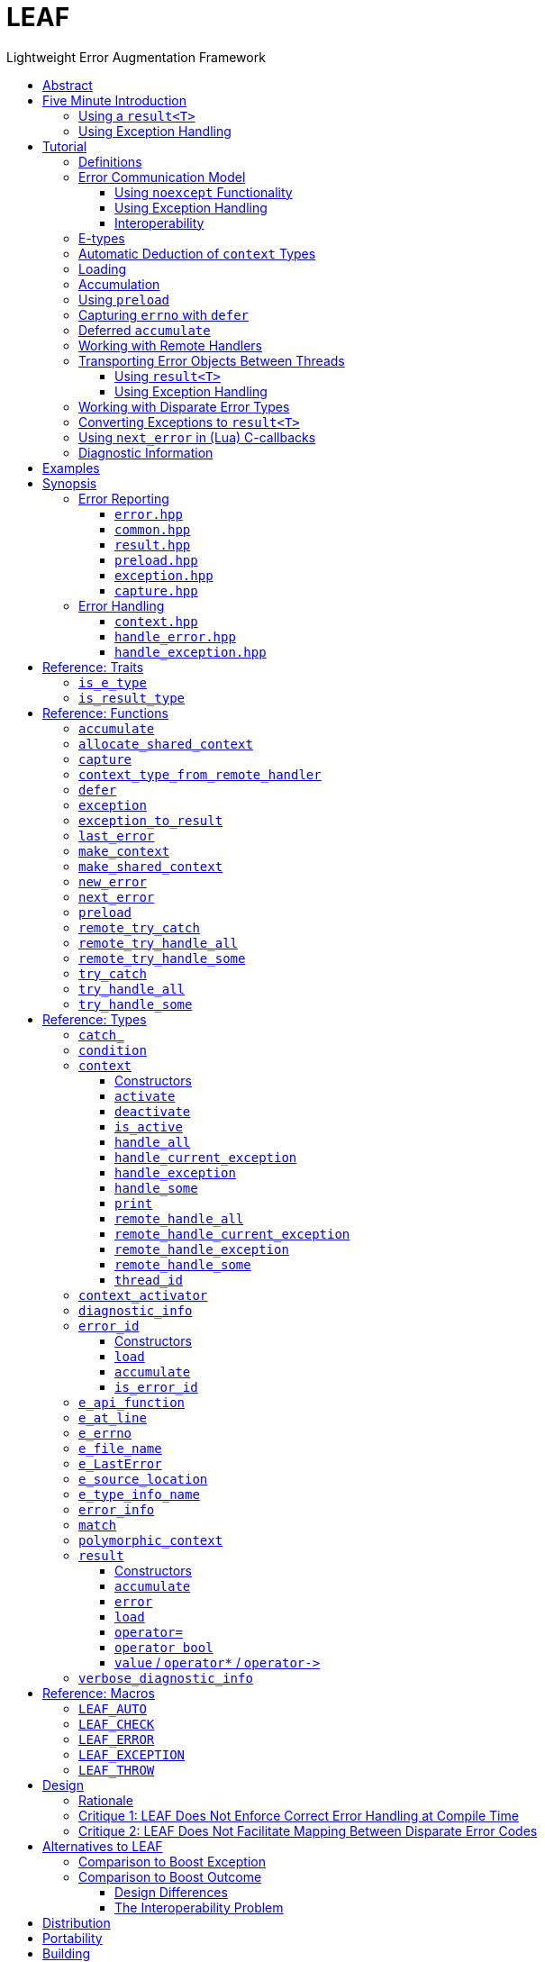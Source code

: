 :last-update-label!:
:icons: font
:prewrap!:
:source-highlighter: coderay
:stylesheet: zajo.css
= LEAF
Lightweight Error Augmentation Framework
:toclevels: 3
:toc: left
:toc-title:

//toc::[]

[abstract]
== Abstract

LEAF is a lightweight error handling library for {CPP}11. Features:

====
* Header-only, no dependencies.

* No dynamic memory allocations.

* Any error-related object of any movable type is efficiently delivered to the correct error handler.

* Compatible with `std::error_code`, `errno` and any other error code type.

* Support for multi-thread programming.

* Can be used with or without exception handling.
====

[grid=none, frame=none]
|====
| <<introduction,Introduction>> \| <<tutorial>> \| <<synopsis>> \| <<rationale,Design Rationale>> \| https://github.com/zajo/leaf[GitHub] >| Reference: <<functions,Functions>> \| <<types,Types>> \| <<traits,Traits>> \| <<macros,Macros>>
|====

[[introduction]]
== Five Minute Introduction

We'll implement two versions of the same simple program: one using error codes to handle errors, and one using exception handling.

[[introduction-result]]
=== Using a `result<T>`

We'll write a short but complete program that reads a text file in a buffer and prints it to `std::cout`, using LEAF to handle errors without exception handling.

Let's jump ahead and start with the `main` function: it will try several operations as needed and handle all the errors that occur. Did I say *all* the errors? I did, so we'll use `leaf::try_handle_all`. It has the following signature:

[source,c++]
----
template <class TryBlock, class... Handler>
<<deduced-type>> try_handle_all( TryBlock && try_block, Handler && ... handler );
----

`TryBlock` is a function type, almost always a lambda. It is required to return a `result<T>` type -- for example, `leaf::result<T>` -- that holds a value of type `T` or else it communicates a failure.

The first thing `try_handle_all` does is invoke the `try_block`. If the returned object `r` indicates success, `try_handle_all` returns the contained `r.value()`; otherwise it calls the first suitable error handling function from the `handler...` list.

We'll see later just what kind of a `TryBlock` will our `main` function pass to `try_handle_all`, but first, let's look at the juicy error-handling part:

[source,c++]
----
int main( int argc, char const * argv[] )
{
  return leaf::try_handle_all(

    [&]() -> leaf::result<int>
    {
      // The TryBlock code goes here, we'll see it later
    },

    [](leaf::match<error_code, input_file_open_error>, <1>
        leaf::match<leaf::e_errno, ENOENT>,
        leaf::e_file_name const & fn)
    {
      std::cerr << "File not found: " << fn.value << std::endl;
      return 1;
    },

    [](leaf::match<error_code, input_file_open_error>, <2>
        leaf::e_errno const & errn,
        leaf::e_file_name const & fn)
    {
      std::cerr << "Failed to open " << fn.value << ", errno=" << errn << std::endl;
      return 2;
    },

    [](leaf::match<error_code, input_file_size_error, input_file_read_error, input_eof_error>, <3>
        leaf::e_errno const & errn,
        leaf::e_file_name const & fn)
    {
      std::cerr << "Failed to access " << fn.value << ", errno=" << errn << std::endl;
      return 3;
    },

    [](leaf::match<error_code, cout_error>, <4>
        leaf::e_errno const & errn)
    {
      std::cerr << "Output error, errno=" << errn << std::endl;
      return 4;
    },

    [](leaf::match<error_code, bad_command_line>) <5>
    {
      std::cout << "Bad command line argument" << std::endl;
      return 5;
    },

    [](leaf::error_info const & unmatched) <6>
    {
      std::cerr <<
        "Unknown failure detected" << std::endl <<
        "Cryptic diagnostic information follows" << std::endl <<
        unmatched;
      return 6;
    }
  );
}
----

<1> This handler will be called if the error includes: +
pass:[•] an object of type `error_code` equal to `input_file_open_error`, and +
pass:[•] an object of type `leaf::e_errno` that has `.value` equal to `ENOENT`, and +
pass:[•] an object of type `leaf::e_file_name`.

<2> This handler will be called if the error includes: +
pass:[•] an object of type `error_code` equal to `input_file_open_error`, and +
pass:[•] an object of type `leaf::e_errno` (regardless of its `.value`), and +
pass:[•] an object of type `leaf::e_file_name`.

<3> This handler will be called if the error includes: +
pass:[•] an object of type `error_code` equal to any of `input_file_size_error`, `input_file_read_error`, `input_eof_error`, and +
pass:[•] an object of type `leaf::e_errno` (regardless of its `.value`), and +
pass:[•] an object of type `leaf::e_file_name`.

<4> This handler will be called if the error includes: +
pass:[•] an object of type `error_code` equal to `cout_error`, and +
pass:[•] an object of type `leaf::e_errno` (regardless of its `.value`),

<5> This handler will be called if the error includes an object of type `error_code` equal to `bad_command_line`.

<6> This last handler matches any error: it prints diagnostic information to help debug logic errors in the program, since it failed to match  an appropriate error handler to the error condition it encountered.

Now, reading and printing a file may not seem like a complex job, but let's split it into several functions, each communicating failures using `leaf::result<T>`:

[source,c++]
----
//Parse the command line, return the file name.
leaf::result<char const *> parse_command_line( int argc, char const * argv[] );

//Open a file for reading.
leaf::result<std::shared_ptr<FILE>> file_open( char const * file_name );

//Return the size of the file.
leaf::result<int> file_size( FILE & f );

//Read size bytes from f into buf.
leaf::result<void> file_read( FILE & f, void * buf, int size );
----

For example, let's look at `file_open`:

[source,c++]
----
leaf::result<std::shared_ptr<FILE>> file_open( char const * file_name )
{
  if( FILE * f = fopen(file_name,"rb") )
    return std::shared_ptr<FILE>(f,&fclose);
  else
    return leaf::new_error( input_file_open_error, leaf::e_errno{errno} );
}
----

If `fopen` succeeds, we return a `shared_ptr` which will automatically call `fclose` as needed. If `fopen` fails, we report an error by calling `new_error`, which takes any number of error objects to load with the error. In this case we pass the system `errno` (LEAF defines `struct e_errno {int value;}`), and our own error code value, `input_file_open_error`.

Here is our complete error code `enum`:

[source,c++]
----
enum error_code
{
  bad_command_line = 1,
  input_file_open_error,
  input_file_size_error,
  input_file_read_error,
  input_eof_error,
  cout_error
};
----

Looks good, but how does LEAF know that this `enum` represents error codes and not, say, types of cold cuts sold at Bay Cities Italian Deli? It doesn't, unless we tell it:

[source,c++]
----
namespace boost { namespace leaf {

  template<> struct is_e_type<error_code>: std::true_type { };

} }
----

We're now ready to look at the `TryBlock` we'll pass to `try_handle_all`. It does all the work, bails out if it encounters an error:

[source,c++]
----
int main( int argc, char const * argv[] )
{
  return leaf::try_handle_all(

    [&]() -> leaf::result<int>
    {
      leaf::result<char const *> file_name = parse_command_line(argc,argv);
      if( !file_name )
        return file_name.error();
----

Stop the presses! What's this, if "error" return "error"? There is a better way: we'll use `LEAF_AUTO`. It takes a `result<T>` and bails out in case of a failure (control leaves the calling function), otherwise defines a local variable to access the `T` value stored in the `result` object.

This is what our `TryBlock` really looks like:

[source,c++]
----
int main( int argc, char const * argv[] )
{
  return leaf::try_handle_all(

    [&]() -> leaf::result<int> <1>
    {
      LEAF_AUTO(file_name, parse_command_line(argc,argv)); <2>

      auto load = leaf::preload( leaf::e_file_name{file_name} ); <3>

      LEAF_AUTO(f, file_open(file_name)); <4>

      LEAF_AUTO(s, file_size(*f)); <4>

      std::string buffer( 1 + s, '\0' );
      LEAF_CHECK(file_read(*f, &buffer[0], buffer.size()-1)); <4>

      std::cout << buffer;
      std::cout.flush();
      if( std::cout.fail() ) <5>
        return leaf::new_error( cout_error, leaf::e_errno{errno} );

      return 0;
    },

    .... // The list of error handlers goes here

  ); <6>
}
----

<1> Our `TryBlock` returns a `result<int>`. In case of success, it will hold `0`, which will be returned from `main` to the OS.
<2> If `parse_command_line` returns an error, we forward that error to `try_handle_all` (which invoked us) verbatim. Otherwise, `LEAF_AUTO` gets us a local variable `file_name` to access the `char const *` result.
<3> From now on, all errors escaping this scope will automatically communicate the (now successfully parsed from the command line) file name (LEAF defines `struct e_file_name {std::string value;}`). It's as if every time one of the following functions wants to report an error, `preload` says "wait, load this `e_file_name` thing with the error, it's important!"
<4> Call more functions, forward each failure to the caller...
<5> ...but this is slightly different: we didn't get a failure via `result<T>` from another function, this is our own error we've detected! We return a `new_error`, passing the `cout_error` error code and the system `errno` (LEAF defines `struct e_errno {int value;}`).
<6> This concludes the `try_handle_all` arguments -- as well as our program!

Nice and simple! Writing the `TryBlock`, we concentrate on the "no errors" code path -- if we encounter any error we just return it to `try_handle_all` for processing. Well, that's if we're being good and using RAII for automatic clean-up -- which we are, `shared_ptr` will automatically close the file for us.

TIP: The complete program from this tutorial is available https://github.com/zajo/leaf/blob/master/examples/print_file_result.cpp?ts=4[here]. The https://github.com/zajo/leaf/blob/master/examples/print_file_eh.cpp?ts=4[other] version of the same program uses exception handling to report errors (see <<introduction-eh,below>>).

'''

[[introduction-eh]]
=== Using Exception Handling

And now, we'll write the same program that reads a text file in a buffer and prints it to `std::cout`, this time using exceptions to report errors. First, we need to define our exception class hierarchy:

[source,c++]
----
struct print_file_error : virtual std::exception { };
struct command_line_error : virtual print_file_error { };
struct bad_command_line : virtual command_line_error { };
struct input_error : virtual print_file_error { };
struct input_file_error : virtual input_error { };
struct input_file_open_error : virtual input_file_error { };
struct input_file_size_error : virtual input_file_error { };
struct input_file_read_error : virtual input_file_error { };
struct input_eof_error : virtual input_file_error { };
----

NOTE: To avoid ambiguities in the dynamic type conversion which occur when catching a base type, it is generally recommended to use virtual inheritance in exception type hierarchies.

Again, we'll split the job into several functions, this time communicating failures by throwing exceptions (and, therefore, we do not need to use a `result<T>` type):

[source,c++]
----
//Parse the command line, return the file name.
char const * parse_command_line( int argc, char const * argv[] );

//Open a file for reading.
std::shared_ptr<FILE> file_open( char const * file_name );

//Return the size of the file.
int file_size( FILE & f );

//Read size bytes from f into buf.
void file_read( FILE & f, void * buf, int size );
----

The `main` function brings everything together and handles all the exceptions that are thrown, but instead of using `try` and `catch`, it will use the function template `leaf::try_catch`, which has the following signature:

[source,c++]
----
template <class TryBlock, class... Handler>
<<deduced-type>> try_catch( TryBlock && try_block, Handler && ... handler );
----

`TryBlock` is a function type, almost always a lambda; `try_catch` simply returns the value returned by the `try_block`, catching any exception it throws, in which case it calls a suitable error handling function from the `handler...` list.

Let's look at the `TryBlock` our `main` function passes to `try_catch`:

[source,c++]
----
int main( int argc, char const * argv[] )
{
  std::cout.exceptions(std::ostream::failbit | std::ostream::badbit); <1>

  return leaf::try_catch(

    [&] <2>
    {
      char const * file_name = parse_command_line(argc,argv); <3>

      auto load = leaf::preload( leaf::e_file_name{file_name} ); <4>

      std::shared_ptr<FILE> f = file_open( file_name ); <3>

      std::string buffer( 1+file_size(*f), '\0' ); <3>
      file_read(*f,&buffer[0],buffer.size()-1); <3>

      auto propagate2 = leaf::defer([] { return leaf::e_errno{errno}; } ); <5>
      std::cout << buffer;
      std::cout.flush();

      return 0;
    },

    .... <6>

  ); <7>
}
----

<1> Configure `std::cout` to throw on error.
<2> Except if it throws, our `TryBlock` returns `0`, which will be returned from `main` to the OS.
<3> If any of the functions we call throws, `try_catch` will find an appropriate handler to invoke. We'll look at that later.
<4> From now on, all exceptions escaping this scope will automatically communicate the (now successfully parsed from the command line) file name (LEAF defines `struct e_file_name {std::string value;}`). It's as if every time one of the following functions wants to throw an exception, `preload` says "wait, load this `e_file_name` thing with the exception, it's important!"
<5> `defer` is similar to `preload`, but instead of the error object, it takes a function that returns it. From this point on, if an exception escapes this scope, `defer` will call the passed function and load the returned `e_errno` with the exception (LEAF defines `struct e_errno {int value;}`).
<6> List of error handlers goes here. We'll see that later.
<7> This concludes the `try_catch` arguments -- as well as our program!

As it is always the case when using exception handling, as long as our `TryBlock` is exception-safe, we can concentrate on the "no errors" code path. Of course, our `TryBlock` is exception-safe, since `shared_ptr` will automatically close the file for us in case an exception is thrown.

Now let's look at the second part of the call to `try_catch`, which lists the error handlers:

[source,c++]
----
int main( int argc, char const * argv[] )
{
  std::cout.exceptions(std::ostream::failbit | std::ostream::badbit); <1>

  return leaf::try_catch(
    [&]
    {
      .... <2>
    },

    [](leaf::catch_<input_file_open_error>, <3>
        leaf::match<leaf::e_errno,ENOENT>,
        leaf::e_file_name const & fn)
    {
      std::cerr << "File not found: " << fn.value << std::endl;
      return 1;
    },

    [](leaf::catch_<input_file_open_error>, <4>
        leaf::e_errno const & errn,
        leaf::e_file_name const & fn )
    {
      std::cerr << "Failed to open " << fn.value << ", errno=" << errn << std::endl;
      return 2;
    },

    [](leaf::catch_<input_error>, <5>
        leaf::e_errno const & errn,
        leaf::e_file_name const & fn )
    {
      std::cerr << "Failed to access " << fn.value << ", errno=" << errn << std::endl;
      return 3;
    },

    [](leaf::catch_<std::ostream::failure>, <6>
        leaf::e_errno const & errn )
    {
      std::cerr << "Output error, errno=" << errn << std::endl;
      return 4;
    },

    [](leaf::catch_<bad_command_line>) <7>
    {
      std::cout << "Bad command line argument" << std::endl;
      return 5;
    },

    [](leaf::error_info const & unmatched) <8>
    {
      std::cerr <<
        "Unknown failure detected" << std::endl <<
        "Cryptic diagnostic information follows" << std::endl <<
        unmatched;
      return 6;
    } );
}
----

<1> Configure `std::cout` to throw on error.

<2> This is the `TryBlock` from the previous listing; if it throws, `try_catch` will catch the exception, then consider the error handlers that follow, in order, and it will call the first one that can deal with the error:

<3> This handler will be called if: +
pass:[•] an `input_file_open_error` exception was caught, with +
pass:[•] an object of type `leaf::e_errno` that has `.value` equal to `ENOENT`, and +
pass:[•] an object of type `leaf::e_file_name`.

<4> This handler will be called if: +
pass:[•] an `input_file_open_error` exception was caught, with +
pass:[•] an object of type `leaf::e_errno` (regardless of its `.value`), and +
pass:[•] an object of type `leaf::e_file_name`.

<5> This handler will be called if: +
pass:[•] an `input_error` exception was caught (which is a base type), with +
pass:[•] an object of type `leaf::e_errno` (regardless of its `.value`), and +
pass:[•] an object of type `leaf::e_file_name`.

<6> This handler will be called if: +
pass:[•] an `std::ostream::failure` exception was caught, with +
pass:[•] an object of type `leaf::e_errno` (regardless of its `.value`),

<7> This handler will be called if a `bad_command_line` exception was caught.

<8> If `try_catch` fails to find an appropriate handler, it will re-throw the exception. But this is the `main` function which should handle all exceptions, so this last handler matches any error and prints diagnostic information, to help debug logic errors.

To conclude this introduction, let's look at one of the error-reporting functions that our `TryBlock` calls, for example `file_open`:

[source,c++]
----
std::shared_ptr<FILE> file_open( char const * file_name )
{
  if( FILE * f = fopen(file_name,"rb") )
    return std::shared_ptr<FILE>(f,&fclose);
  else
    throw leaf::exception( input_file_open_error(), leaf::e_errno{errno} );
}
----

If `fopen` succeeds, it returns a `shared_ptr` which will automatically call `fclose` as needed. If `fopen` fails, we throw the exception object returned by `leaf::exception`, which takes as its first argument an exception object, followed by any number of error objects to load with it. In this case we pass the system `errno` (LEAF defines `struct e_errno {int value;}`). The returned object can be caught as `input_file_open_error`.

NOTE: `try_catch` works with any exception, not only exceptions thrown using `leaf::exception`.

TIP: The complete program from this tutorial is available https://github.com/zajo/leaf/blob/master/examples/print_file_eh.cpp?ts=4[here]. The https://github.com/zajo/leaf/blob/master/examples/print_file_result.cpp?ts=4[other] version of the same program does not use exception handling to report errors (see the <<introduction-result,previous introduction>>).

[[tutorial]]
== Tutorial

[[tutorial-definitions]]
=== Definitions

LEAF defines the following core terms:

Error types, or E-types: :: User-defined value types that describe or pertain to a failure. Objects of these types may carry `std::error_code`, error enums, relevant file names, and any other information that is required by an error-handling scope in case of a failure. E-types must define no-throw move, but need not be copyable.

error_id: :: This is a value type that acts as a program-wide unique identifier of a particular occurrence of a failure. The actual identifier is a simple `int`, but the `error_id` type derives from `std::error_code`. This enables LEAF error IDs to be communicated through any compatible API in plain `std::error_code` objects (sliced from an `error_id`), which LEAF recognizes by its own specific `std::error_category`.

context<E...>: :: A `context` is an associative container of E-types, which it stores statically in a `std::tuple`. A `context` object may store at most a single object of each of the `E...` types. When an E-object is stored in a `context`, it is always associated with a specific `error_id` value. Typically, `context` objects are local to the `try_handle_some`, `try_handle_all` or `try_catch` function invoked by an error-handling scope.

Error-initiating function: :: A function that detects and reports a new failure. Usually such functions call `new_error` to generate a new `error_id` for each error condition they encounter; typically, at least one E-object is associated with the new `error_id` at this point.

Error-neutral function: :: A function which, in case a lower level function fails, forwards the reported error to its caller, possibly associating additional E-objects with it.

Error-handling function: :: A function that recognizes and recovers from at least some errors reported by lower level functions. Error-handling functions typically call `try_handle_some`, `try_handle_all` or `try_catch`, passing a list of handlers.

Handler: :: A function (almost always a lambda), which is able to handle a specific error condition described by its arguments (usually of E-types). In typical use, if a low-level function attempts to communicate an E-object, it is immediately discarded unless at least one error-handling scope up the call chain contains a handler that takes an argument of that E-type.
+
Scopes that handle errors require an error ID and a list of handlers, which they typically pass to `try_handle_some`, `try_handle_all` or `try_catch`. To handle an error, LEAF calls the first of the specified handlers whose arguments can be supplied by the E-objects loaded in a local `context` that are associated with the specified `error_id`.

'''

[[tutorial-model]]
=== Error Communication Model

==== Using `noexcept` Functionality

The following figure illustrates how error objects are transported when using LEAF without exception handling:

.LEAF noexcept Error Communication Model
image::LEAF-1.png[]

The black arrows indicate the call stack order: higher level functions calling lower level functions.

Note the call to `preload` in `f3`: it caches the passed E-objects of types `E1` and `E3` in the returned object `load`, where they stay ready to be communicated in case any function downstream from `f3` reports an error. Presumably these objects are relevant to any such failure, but are conveniently accessible only in this scope.

_Figure 1_ depicts the condition where `f5` has detected an error. It calls `leaf::new_error` to create a new, unique `error_id`. The passed argument of type `E2` is immediately loaded in the first active `context` object that provides static storage for it, found in any calling scope (in this case `f1`), and is associated with the newly-generated `error_id` (purple arrow);

The `error_id` itself is returned to the immediate caller `f4`, usually stored in a `result<T>` object `r`. That object takes the path shown in orange, as each error-neutral function, unable to handle the error, forwards it to its immediate caller -- until an error-handling scope is reached.

When the destructor of the `load` object in `f3` executes, it detects that `new_error` was invoked after its initialization, loads the cached objects of types `E1` and `E3` in the first active `context` object that provides static storage for them, found in any calling scope (in this case `f1`), and associates them with the last generated `error_id` (purple arrow).

When the error-handling scope `f1` is reached, it probes `ctx` for any E-objects associated with the `error_id` it received from `f2`, and processes a list of user-provided error handlers (almost always lambda functions), in order, until it finds a handler with arguments that match the available E-objects. That handler is called to deal with the failure.

==== Using Exception Handling

The following figure illustrates the slightly different error communication model used when errors are reported by throwing exceptions:

.LEAF Error Communication Model Using Exception Handling
image::LEAF-2.png[]

The main difference is that the call to `new_error` is implicit in the call to the function template `leaf::exception`, which takes an exception object (in this case of type `Ex`), and returns an exception object of unspecified type that derives publicly from `Ex` and from `error_id`.

TIP: In addition to the `error_id` being transported in the returned exception object, it is possible for error-neutral scopes to `catch(error_id const &)` if they need to intercept any LEAF-specific exception.

[[tutorial-interoperability]]
==== Interoperability

Ideally, when an error is detected, a program using LEAF would always call <<new_error>>, ensuring that each encountered error is definitely assigned a unique <<error_id>>, which then is reliably delivered, by an exception or by a `result<T>` object, to the appropriate error-handling scope.

Alas, except in trivial programs, this is not always possible.

For starters, the error may need to be communicated through uncooperative 3rd-party interfaces. To facilitate this transmission, a error ID may be encoded in a `std::error_code` using a specific `std::error_category`, enabling LEAF to recognize error IDs from any other error transported in a `std::error_code`. As long as a 3rd-party interface understands `std::error_code`, it should be compatible with LEAF.

Further, it is sometimes necessary to communicate errors through an interface that does not even use `std::error_code`. An example of this is when an external lower-level library throws an exception, which is unlikely to be able to carry an `error_id`.

To support this tricky use case, various LEAF functions that require an `error_id` are able to work with the error ID returned by the <<next_error>> function, which offers a preview of the `error_id` value that will be returned by the next call (from this thread) to `new_error`. For example, this is the case when E-objects need to be associated with exceptions thrown by the {CPP} standard library, which obviously are unable to carry `error_id` values. In a way, we can pretend that we have called `new_error`, even though we could not do it at the point of the `throw`; it is usually okay to do it later, when the exception is handled.

[WARNING]
--
The implication of working with exceptions that do not carry `error_id` is that if some E-objects get associated with the `error_id` returned by `next_error`, then the exception object is caught in third-party code, then (possibly much later) a new exception reaches a scope where it is handled with <<try_catch>>, LEAF will erroneously assume that the E-objects belong to the new exception.

A possible workaround is to call <<new_error>> some time after the original exception was handled, if appropriate (LEAF does call `new_error` when it handles an exception that does not carry an `error_id`).
--

TIP: To avoid this ambiguity, whenever possible, use the <<exception>> function template when throwing exceptions to ensure that the exception object transports a unique `error_id`; better yet, use the <<LEAF_THROW>> macro, which in addition will capture `pass:[__FILE__]` and `pass:[__LINE__]`.

'''

[[E-types]]
[[tutorial-is_e_type]]
=== E-types

With LEAF, users can efficiently associate with errors or with exceptions any number of values that pertain to a failure. These values may be of any no-throw movable type `E` for which `<<is_e_type,is_e_type>><E>::value` is `true`. The expectation is that this template will be specialized as needed for e.g. all user-defined error enums.

Formally, types `E` for which `is_e_type<E>::value` is `true` are called E-types. Objects of those types are called error objects or E-objects.

The main `is_e_type` template is defined so that `is_e_type<E>::value` is `true` when `E` is:

* any type which defines an accessible data member `value`.
* any type `E` for which `std::is_base_of<std::exception, E>::value` is `true`,
* `std::exception_ptr`,

Often, error values that need to be communicated are of generic types (e.g. `std::string`). Such values should be enclosed in a C-`struct` that acts as their compile-time identifier and gives them semantic meaning. Examples:

[source,c++]
----
struct e_input_name  { std::string value; };
struct e_output_name { std::string value; };

struct e_minimum_temperature { float value; };
struct e_maximum_temperature { float value; };
----

By convention, the enclosing C-`struct` names use the `e_` prefix.

'''

[[tutorial-context_deduction]]
=== Automatic Deduction of `context` Types

In LEAF, E-objects are always stored in `<<context,context>><E...>` objects, typically created in the local scope of an error handling function.

While it is possible to instantiate the `context` class template directly with a list of E-types, this is prone to errors. Consider that attempts to communicate an E-object of a type for which no active `context` provides storage lead to that object being discarded; therefore, it is critical that any E-type required by a handler in order to deal with a given failure participates in the instantiation of the `context` template.

The possibility of this mismatch can be eliminated by automatically deducing the `E...` types used to instantiate the `context` template from the list of handlers that actually recognize and recover from various error conditions. This, in fact, is how <<try_handle_all>>, <<try_handle_some>> and <<try_catch>> work. For example:

[source,c++]
----
leaf::try_handle_all(

  [&]
  {
    // Operations which may fail <1>
  },

  []( my_error_enum x ) <2>
  {
    ...
  },

  []( read_file_error_enum y, e_file_name const & fn ) <3>
  {
    ...
  },

  []
  {
    ...
  });
----
[.text-right]
<<try_handle_all>>

<1> The `try_handle_all` scope that invoked this lambda contains a local object of automatically deduced type `context<my_error_enum, read_file_error_enum, e_file_name>`. Reported E-objects of any other type are discarded, because they are not needed in order to recover from errors.
<2> Reported E-objects of type `my_error_enum` will be loaded in the `context`, because they are needed by this handler.
<3> Reported E-objects of type `read_file_error_enum` or `e_file_name` will be loaded in the `context`, because they are needed by this handler.

'''

[[tutorial-loading]]
=== Loading

When an E-object is loaded, it is immediately moved into an active <<context>> object, usually local to a <<try_handle_some>>, a <<try_handle_all>> or a <<try_catch>> scope in the calling thread, where it becomes uniquely associated with a specific <<error_id>> -- or discarded if storage is not available.

Various LEAF functions take a list of E-objects to load. As an example, if a function `copy_file` that takes the name of the input file and the name of the output file as its arguments detects a failure, it could communicate an error code `ec`, plus the two relevant file names using <<new_error>>:

[source,c++]
----
return leaf::new_error( ec, e_input_name{n1}, e_output_name{n2} );
----

Alternatively, E-objects may be loaded with a `result<T>` that is already communicating an error. This way they become associated with that error, rather than with a new error:

[source,c++]
----
leaf::result<int> f();

leaf::result<void> g( char const * fn )
{
  if( leaf::result<int> fr = f() )
  {
    // Use *fr, then...
    return { }; // ...indicate success.
  }
  else
  {
    // f() failed, add a e_file_name to the error objects.
    return fr.load( e_file_name{fn} );
  }
}
----

[.text-right]
<<result>> | <<result::load>>

'''

[[tutorial-accumulation]]
=== Accumulation

"Accumulating" an E-object is similar to "<<tutorial-loading,loading>>" it, but where loading takes an E-object, moves it to an active <<context>> and associates it with a particular <<error_id>>, accumulation takes a function and calls it with the E-object currently stored in the `context`, associated with the `error_id`. If no such E-object is available, a new one is default-initialized and then passed to the function.

For example, if an operation that involves many different files fails, a program may provide for collecting all relevant file names in a `e_relevant_file_names` object:

[source,c++]
----
struct e_relevant_file_names
{
  std::vector<std::string> value;
};

leaf::result<void> operation( char const * file_name )
{
  if( leaf::result<int> r = try_something() )
  {
    ....
    return { }; <1>
  }
  else
  {
    return r.accumulate( <2>
      [&]( e_relevant_file_names & e )
      {
        e.value.push_back(file_name);
      } );
  }
}
----
[.text-right]
<<result>> | <<result::accumulate>>

<1> Indicate success to the caller.
<2> `try_something` failed -- add `file_name` to the `e_relevant_file_names` object, associated with the `error_id` communicated in `r`.

As is always the case with LEAF, the accumulation (or loading) only takes place if a handler passed to <<try_handle_some>>, <<try_handle_all>> or <<try_catch>> takes an argument of type `e_relevant_file_names`; otherwise the active `context` would not provide storage for this type and the corresponding accumulation code would not be executed.

In other words, the accumulation of `e_relevant_file_names` will only occur if an error-handling caller actually uses that information.

'''

[[tutorial-preload]]
=== Using `preload`

It is not typical for an error-initiating function to be able to supply all of the data needed by the error-handling function in order to recover from the failure. For example, a function that reports a `FILE` operation failure may not have access to the file name, yet an error handling function needs it in order to print a useful error message.

Of course the file name is typically readily available in the call stack leading to the failed `FILE` operation. In the example below, while `parse_info` can't report the file name, `parse_file` can and does:

[source,c++]
----
leaf::result<info> parse_info( FILE * f ) noexcept; <1>

leaf::result<info> parse_file( char const * file_name ) noexcept
{
  auto load = leaf::preload( leaf::e_file_name{file_name} ); <2>

  if( FILE * f = fopen(file_name,"r") )
  {
    auto r = parse_file(f);
    fclose(f);
    return r;
  }
  else
    return leaf::new_error( error_enum::file_open_error );
}
----

[.text-right]
<<result>> | <<preload>> | <<new_error>>

<1> `parse_info` parses `f`, communicating errors using `result<info>`.
<2> Using `preload` ensures that the file name is included with any error reported out of `parse_file`. All we need to do is hold on to the returned object `load`: when it expires, if an error is being reported, the passed `e_file_name` value will be automatically associated with it.

'''

[[tutorial-defer]]
=== Capturing `errno` with `defer`

Consider the following function:

[source,c++]
----
void read_file(FILE * f) {
  ....
  size_t nr=fread(buf,1,count,f);
  if( ferror(f) )
    throw leaf::exception( file_read_error(), e_errno{errno} );
  ....
}
----

[.text-right]
`<<exception,exception>>` | <<e_errno>>

It is pretty straight-forward, reporting `e_errno` as it detects a `ferror`. But what if it calls `fread` multiple times?

[source,c++]
----
void read_file(FILE * f) {
  ....
  size_t nr1=fread(buf1,1,count1,f);
  if( ferror(f) )
    throw leaf::exception( file_read_error(), e_errno{errno} );

  size_t nr2=fread(buf2,1,count2,f);
  if( ferror(f) )
    throw leaf::exception( file_read_error(), e_errno{errno} );

  size_t nr3=fread(buf3,1,count3,f);
  if( ferror(f) )
    throw leaf::exception( file_read_error(), e_errno{errno} );
  ....
}
----

Ideally, associating `e_errno` with each exception should be automated. One way to achieve this is to not call `fread` directly, but wrap it in another function which checks for `ferror` and associates the `e_errno` with the exception it throws.

<<tutorial-preload,Using `preload`>> we can  solve a very similar problem without a wrapper function, but that technique does not work for `e_errno` because `<<preload,preload>>` would capture `errno` before a `fread` call was attempted, at which point `errno` is probably `0` -- or, worse, leftover from a previous I/O failure.

The solution is to use `<<defer,defer>>`, so we don't have to remember to include `e_errno` with each exception; `errno` will be associated automatically with any exception that escapes `read_file`:

[source,c++]
----
void read_file(FILE * f) {

  auto load = leaf::defer([]{ return e_errno{errno}; });

  ....
  size_t nr1=fread(buf1,1,count1,f);
  if( ferror(f) )
    throw leaf::exception(file_read_error());

  size_t nr2=fread(buf2,1,count2,f);
  if( ferror(f) )
    throw leaf::exception(file_read_error());

  size_t nr3=fread(buf3,1,count3,f);
  if( ferror(f) )
    throw leaf::exception(file_read_error());
  ....
}
----

[.text-right]
<<defer>> | `<<exception,exception>>` | <<e_errno>>

This works similarly to `preload`, except that the capturing of the `errno` is deferred until the destructor of the `load` object is called, which calls the passed lambda function to obtain the `errno`.

NOTE: This technique works exactly the same way when errors are reported using `leaf::<<result,result>>` rather than by throwing exceptions.

WARNING: Keep in mind that the function passed to `defer`, if invoked, is being executed in the destructor of the `load` object; make sure it does not throw exceptions.

'''

[[tutorial-accumulate]]

=== Deferred `accumulate`

Let's say we want to build a record of file locations a given error passes through on its way to be handled. We couldn't do it with `preload`, because in this case we need to accumulate information, rather than store it.

One option would be to call the <<error_id>> member function <<error_id::accumulate>> or the <<result>> member function <<result::accumulate>>, but these are more convenient when we have a specific error object in our hands, rather than when we just want the information accumulated no matter what the error is.

Usually, the best option is to use <<accumulate>>, which works similarly to <<preload>>, but it uses the familiar accumulate interface instead:

[source,c++]
----
struct e_trace
{
  struct rec
  {
    char const * file;
    int line;
  };
  std::deque<rec> value;
};

leaf::result<int> f1();
leaf::result<int> f2();

leaf::result<int> sum()
{
  auto acc = leaf::accumulate( []( e_trace & x ) <1>
  {
    x.push_back(e_trace::rec{__FILE__, __LINE__});
  } );

  LEAF_AUTO(a, f1()); <2>
  LEAF_AUTO(b, f2()); <3>
  return a + b; <4>
}
----

[.text-right]
<<result>> | <<accumulate>> | <<LEAF_AUTO>>

<1> This lambda will be called in case an error is communicated by either `f1` or `f2` (below), but only if the error handling scope needs an `e_trace`.
<2> Call `f1`, return error or get a value in `a`.
<3> Call `f2`, return error or get a value in `b`.
<4> Compute result.

WARNING: Keep in mind that the function passed to `accumulate`, if invoked, is being executed in the destructor of the `acc` object; make sure it does not throw exceptions.

'''

[[tutorial-remote_handlers]]
=== Working with Remote Handlers

Consider this snippet:

[source,c++]
----
leaf::try_handle_all(

  [&]
  {
    // Operations which may fail
  },

  []( my_error_enum x )
  {
    ...
  },

  []( read_file_error_enum y, e_file_name const & fn )
  {
    ...
  },

  []
  {
    ...
  });
----

[.text-right]
<<try_handle_all>> | <<e_file_name>>

Looks pretty simple and clean, but what if we need to attempt a different set of operations yet use the same handlers? We could repeat the same thing with a different lambda passed as `TryBlock` for `try_handle_all`:

[source,c++]
----
leaf::try_handle_all(

  [&]
  {
    // Different operations which may fail
  },

  []( my_error_enum x )
  {
    ...
  },

  []( read_file_error_enum y, e_file_name const & fn )
  {
    ...
  },

  []
  {
    ...
  });
----

That works, but LEAF also allows error handlers to be captured and reused. This API is actually very easy to use if a bit unintuitive. This is how a set of handlers can be captured:

[source,c++]
----
auto handle_error = []( leaf::error_info const & error )
{
  return leaf::remote_handle_all( <1>

    []( my_error_enum x )
    {
      ...
    },

    []( read_file_error_enum y, e_file_name const & fn )
    {
      ...
    },

    []
    {
      ...
    });
};
----

<1> The helper function `remote_handle_all`, as well as its alternatives `remote_handle_some` and `remote_handle_exception` have no purpose other than to enable capturing of remote handlers; do not call them in any other case.

The tricky bit is to keep in mind that the call to the helper function `leaf::remote_handle_all` does not occur at this time; all that happens is that its gnarly return type is captured by `auto`, enabling LEAF to later "know" what kind handlers the `handle_error` function invokes.

With this in place, reusing these so-called remote handlers is a simple matter of calling `remote_try_handle_all` instead of `try_handle_all`:

[source,c++]
----
leaf::remote_try_handle_all(
  [&]
  {
    // Operations which may fail <1>
  },
  [&]( leaf::error_info const & error )
  {
    return handle_error(error); <3>
  } );

leaf::remote_try_handle_all(
  [&]
  {
    // Different operations which may fail <2>
  },
  [&]( leaf::error_info const & error )
  {
    return handle_error(error); <3>
  } );
----
[.text-right]
<<remote_try_handle_all>> | <<error_info>>

<1> One set of operations which may fail...
<2> A different set of operations which may fail...
<3> ... both using the same `handle_error` capture we created earlier.

TIP: The captured lambda must take at least one argument of type `leaf::error_info const &`, because LEAF invokes the error handling lambda we pass to <<remote_try_handle_all>> with a `leaf::error_info`. Note however that LEAF does not call `handle_error` directly, which means that it can take any additional arguments it needs in order to deal with failures, as long as they can be supplied when it is invoked.

WARNING: LEAF provides three sets of "remote handler" APIs, "handle_all" (as presented above), "handle_some" and "handle_exception", and it is critical that they are not mixed up. Since in this example the `handle_error` lambda calls the helper function `remote_handle_all`, it can only be used in a call to <<remote_try_handle_all>>. If we needed a capture that can be used with e.g. <<remote_try_catch>>, it must be calling the `remote_handle_exception` helper function instead.

'''

[[tutorial-async]]
=== Transporting Error Objects Between Threads

`E-objects` use automatic storage duration, stored in an instance of the <<context>> template in the scope of e.g. <<try_handle_some>>, <<try_handle_all>> or <<try_catch>> functions. When using concurrency, we need a mechanism to collect E-objects in one thread, then use them to handle errors in another thread.

LEAF offers two interfaces for this purpose, one using `result<T>`, and another designed for programs that use exception handling.

[[tutorial-async_result]]
==== Using `result<T>`

Let's assume we have a `task` that we want to launch asynchronously, which produces a `task_result` but could also fail:

[source,c++]
----
leaf::result<task_result> task();
----

Because the task will run asynchronously, in case of a failure we need it to capture the relevant E-objects but not handle errors. To this end, in the main thread we first create a remote handler which we will later use to handle errors from each completed asynchronous task (see <<tutorial-remote_handlers>>):

[source,c++]
----
auto handle_error = []( leaf::error_info const & error )
{
  return leaf::remote_handle_some( error,

    []( E1 e1, E2 e2 )
    {
      //Deal with E1, E2
      ....
      return { };
    },

    []( E3 e3 )
    {
      //Deal with E3
      ....
      return { };
    } );
};
----

Why did we start with this step? Because we need to create a <<context>> object to collect the E-objects we need. We _could_ just instantiate the `context` template with `E1`, `E2` and `E3`, but that would be prone to errors, since it could get out of sync with the handlers we use. Thankfully LEAF can deduce the types we need automatically from the remote handler we created. To create our `context` object, we just call <<make_shared_context>>:

[source,c++]
----
std::shared_ptr<leaf::polymorphic_context> ctx = leaf::make_shared_context(&handle_error);
----

The `polymorphic_context` type is the non-template base class of all instances of the `context` class template. So in this case what we're holding in `ctx` is a `context<E1, E2, E3>`, which were deduced automatically from the type of the `handle_error` object we passed to `make_shared_context`.

We're now ready to launch our asynchronous task:

[source,c++]
----
std::future<leaf::result<task_result>> launch_task()
{
  return std::async(
    std::launch::async,
    [&]
    {
      std::shared_ptr<leaf::polymorphic_context> ctx = leaf::make_shared_context(&handle_error);
      return leaf::capture(ctx, &task);
    } );
}
----

[.text-right]
<<result>> | <<make_shared_context>> | <<capture>>

That's it! Later when we `get` the `std::future`, we can process the returned `result<task_result>` in a call to <<remote_try_handle_some>>, using the `handle_error` remote handler we created earlier, as if it was generated locally:

[source,c++]
----
//std::future<leaf::result<task_result>> fut;
fut.wait();

return leaf::remote_try_handle_some(

  [&]() -> leaf::result<void>
  {
    LEAF_AUTO(r, fut.get());
    //Success!
    return { }
  },

  [&]( leaf::error_info const & error )
  {
    return handle_error(error); //Invoke the remote handler we captured earlier.
  } );
----

[.text-right]
<<remote_try_handle_some>> | <<result>> | <<LEAF_AUTO>> | <<error_info>>

The reason this works is that in case it communicates a failure, `leaf::result<T>` is able to hold a `shared_ptr<polymorphic_context>` object. That is why earlier instead of calling `task()` directly, we called `leaf::capture`: it calls the passed function, and in case it fails it stores the `shared_ptr<polymorphic_context>` we created in the returned `result<T>`, which now doesn't just communicate the fact that an error has occurred, but also holds the `context` object that `remote_try_handle_some` needs in order to find a matching handler.

NOTE: Follow this link to see a complete example program: https://github.com/zajo/leaf/blob/master/examples/capture_in_result.cpp?ts=4[capture_in_result.cpp].

'''

[[tutorial-async_eh]]
==== Using Exception Handling

Let's assume we have a `task` which produces a `task_result` but could also throw:

[source,c++]
----
task_result task();
----

Just like we saw in <<tutorial-async_result>>, first we will create a remote handler:

[source,c++]
----
auto handle_error = []( leaf::error_info const & error )
{
  return leaf::remote_handle_exception( error,

    []( E1 e1, E2 e2 )
    {
      //Deal with E1, E2
      ....
      return { };
    },

    []( E3 e3 )
    {
      //Deal with E3
      ....
      return { };
    } );
};
----

WARNING: The handler looks almost the same as the one we created in <<tutorial-async_result>>, but note the important difference that here we call the helper function `remote_handle_exception` rather than `remote_handle_some`. This is important, because we will later use `handle_error` with `remote_try_catch`, not with `remote_try_handle_some`.

Launching the task looks the same as before, except that we don't use `result<T>`:

[source,c++]
----
std::future<task_result> launch_task()
{
  return std::async(
    std::launch::async,
    [&]
    {
      std::shared_ptr<leaf::polymorphic_context> ctx = leaf::make_shared_context(&handle_error);
      return leaf::capture(ctx, &task);
    } );
}
----

[.text-right]
<<make_shared_context>> | <<capture>>

That's it! Later when we `get` the `std::future`, we can process the returned `task_result` in a call to <<remote_try_catch>>, using the `handle_error` remote handler we created earlier, as if it was generated locally:

[source,c++]
----
//std::future<task_result> fut;
fut.wait();

return leaf::remote_try_catch(

  [&]
  {
    task_result r = fut.get(); //Throws on error
    //Success!
  },

  [&]( leaf::error_info const & error )
  {
    return handle_error(error); //Invoke the remote handler we captured earlier.
  } );
----

[.text-right]
<<remote_try_catch>> | <<error_info>>

This works similarly to using `result<T>`, except that the `std::shared_ptr<polymorphic_context>` is transported in an exception object (of unspecified type which <<remote_try_catch>> recognizes and then automatically unwraps the original exception).

NOTE: Follow this link to see a complete example program: https://github.com/zajo/leaf/blob/master/examples/capture_in_exception.cpp?ts=4[capture_in_exception.cpp].

'''

[[tutorial-disparate_error_types]]
=== Working with Disparate Error Types

Because most libraries define their own mechanism for reporting errors, programmers often need to use multiple incompatible error-initiating interfaces in the same program. This led to the introduction of `boost::system::error_code` which later became `std::error_code`. Each `std::error_code` object is assigned an `error_category`. Libraries that communicate errors in terms of `std::error_code` define their own `error_category`. For libraries that do not, the user can "easily" define a custom `error_category` and still translate domain-specific error codes to `std::error_code`.

But let's take a step back and consider _why_ did we want to express every error in terms of the same static type, `std::error_code` in the first place? We need this translation because the {CPP} static type-checking system makes it difficult to write functions that may return error objects of the disparate static types used by different libraries. Outside of this limitation, it would be preferable to be able to write functions that can communicate errors in terms of arbitrary {CPP} types, as needed.

To drive this point further, consider the real world problem of mixing `boost::system::error_code` and `std::error_code` in the same program. In theory, both systems are designed to be able to express one error code in terms of the other. In practice, describing a _generic_ system for error categorization in terms of another _generic_ system for error categorization is not trivial.

Ideally, functions should be able to communicate different error types without having to translate between them. Using LEAF, a scope that is able to handle either `std::error_code` or `boost::system::error_code` would look like this:

[source,c++]
----
return try_handle_some(

  []() -> leaf::result<T> <1>
  {
    // Call operations which may report std::error_code and boost::system::error_code.
  },

  []( std::error_code const & e )
  {
    .... <2>
  },

  []( boost::system::error_code const & e )
  {
    .... <3>
  } );
----

[.text-right]
<<try_handle_some>> |  <<result>>

<1> Communicate errors via `result<T>`.
<2> Handle `std::error_code` errors.
<3> Handle `boost::system::error_code` errors.

And here is a function which, using LEAF, forwards either `std::error_code` or `boost::system::error_code` objects reported by lower level functions:

[source,c++]
----
leaf::result<T> f()
{
  if( std::error_code ec = g1() )
    return leaf::new_error(ec);

  if( boost::system::error_code ec = g2() )
    return leaf::new_error(ec);
}
----

[.text-right]
<<result>> | <<new_error>>

'''

[[tutorial-exception_to_result]]
=== Converting Exceptions to `result<T>`

It is sometimes necessary to catch exceptions thrown by a lower-level library function, and report the error through different means, to a higher-level library which may not use exception handling.

Suppose we have an exception type hierarchy and a function `compute_answer_throws`:

[source,c++]
----
class error_base: public virtual std::exception { };
class error_a: public virtual error_base { };
class error_b: public virtual error_base { };
class error_c: public virtual error_base { };

int compute_answer_throws()
{
  switch( rand()%4 )
  {
    default: return 42;
    case 1: throw error_a();
    case 2: throw error_b();
    case 3: throw error_c();
  }
}
----

We can write a simple wrapper using `exception_to_result`, which calls `compute_answer_throws` and switches to `result<int>` for error handling:

[source,c++]
----
leaf::result<int> compute_answer() noexcept
{
  return leaf::exception_to_result<error_a, error_b>(
    []
    {
      return compute_answer_throws();
    } );
}
----

[.text-right]
<<result>> | <<exception_to_result>>

(As a demonstration, `compute_answer` specifically converts exceptions of type `error_a` or `error_b`, while it leaves `error_c` to be captured by `std::exception_ptr`).

Here is a simple function which prints successfully computed answers, forwarding any error (originally reported by throwing an exception) to its caller:

[source,c++]
----
leaf::result<void> print_answer() noexcept
{
  LEAF_AUTO(answer, compute_answer());
  std::cout << "Answer: " << answer << std::endl;
  return { };
}
----

[.text-right]
<<result>> | <<LEAF_AUTO>>

Finally, here is a scope that handles the errors (which used to be exception objects):

[source,c++]
----
leaf::try_handle_all(

  []() -> leaf::result<void>
  {
    LEAF_CHECK(print_answer());
    return { };
  },

  []( error_a const & e )
  {
    std::cerr << "Error A!" << std::endl;
  },

  []( error_b const & e )
  {
    std::cerr << "Error B!" << std::endl;
  },

  []
  {
    std::cerr << "Unknown error!" << std::endl;
  } );
----

[.text-right]
<<try_handle_all>> | <<result>> | <<LEAF_CHECK>>

NOTE: The complete program illustrating this technique is available https://github.com/zajo/leaf/blob/master/examples/exception_to_result.cpp?ts=4[here].

'''

[[tutorial-preload_in_c_callbacks]]
=== Using `next_error` in (Lua) C-callbacks

Communicating information pertaining to a failure detected in a C callback is tricky, because C callbacks are limited to a specific static signature, which may not use {CPP} types.

LEAF makes this easy. As an example, we'll write a program that uses Lua and reports a failure from a {CPP} function registered as a C callback, called from a Lua program. The failure will be propagated from {CPP}, through the Lua interpreter (written in C), back to the {CPP} function which called it.

C/{CPP} functions designed to be invoked from a Lua program must use the following signature:

[source,c]
----
int do_work( lua_State * L ) ;
----

Arguments are passed on the Lua stack (which is accessible through `L`). Results too are pushed onto the Lua stack.

First, let's initialize the Lua interpreter and register `do_work` as a C callback, available for Lua programs to call:

[source,c++]
----
std::shared_ptr<lua_State> init_lua_state() noexcept
{
  std::shared_ptr<lua_State> L(lua_open(),&lua_close); //<1>

  lua_register( &*L, "do_work", &do_work ); //<2>

  luaL_dostring( &*L, "\ //<3>
\n      function call_do_work()\
\n          return do_work()\
\n      end" );

  return L;
}
----
<1> Create a new `lua_State`. We'll use `std::shared_ptr` for automatic cleanup.
<2> Register the `do_work` {CPP} function as a C callback, under the global name `do_work`. With this, calls from Lua programs to `do_work` will land in the `do_work` {CPP} function.
<3> Pass some Lua code as a `C` string literal to Lua. This creates a global Lua function called `call_do_work`, which we will later ask Lua to execute.

Next, let's define our `enum` used to communicate `do_work` failures:

[source,c++]
----
enum do_work_error_code
{
  ec1=1,
  ec2
};

namespace boost { namespace leaf {

  template<> struct is_e_type<do_work_error_code>: std::true_type { };

} }
----
[.text-right]
<<is_e_type>>

We're now ready to define the `do_work` callback function:

[source,c++]
----
int do_work( lua_State * L ) noexcept
{
  bool success=rand()%2; //<1>
  if( success )
  {
    lua_pushnumber(L,42); //<2>
    return 1;
  }
  else
  {
    leaf::next_error().load(ec1); //<3>
    return luaL_error(L,"do_work_error"); //<4>
  }
}
----
[.text-right]
<<next_error>> | <<error_id::load>>

<1> "Sometimes" `do_work` fails.
<2> In case of success, push the result on the Lua stack, return back to Lua.
<3> Associate an `do_work_error_code` object with the *next* `leaf::error_id` object we will definitely return from the `call_lua` function...
<4> ...once control reaches it, after we tell the Lua interpreter to abort the program.

Now we'll write the function that calls the Lua interpreter to execute the Lua function `call_do_work`, which in turn calls `do_work`. We'll return `<<result,result>><int>`, so that our caller can get the answer in case of success, or an error:

[source,c++]
----
leaf::result<int> call_lua( lua_State * L )
{
  lua_getfield( L, LUA_GLOBALSINDEX, "call_do_work" );
  if( int err=lua_pcall(L,0,1,0) ) //<1>
  {
    auto load = leaf::preload( e_lua_error_message{lua_tostring(L,1)} ); //<2>
    lua_pop(L,1);
    return leaf::new_error( e_lua_pcall_error{err} );
  }
  else
  {
    int answer=lua_tonumber(L,-1); //<3>
    lua_pop(L,1);
    return answer;
  }
}
----
[.text-right]
<<result>> | <<preload>> | <<new_error>>

<1> Ask the Lua interpreter to call the global Lua function `call_do_work`.
<2> Something went wrong with the call, so we'll return a <<new_error>>. If this is a `do_work` failure, the `do_work_error_code` object prepared in `do_work` will become associated with this `leaf::error_id`. If not, we will still need to communicate that the `lua_pcall` failed with an error code and an error message.
<3> Success! Just return the int answer.

Finally, here is the `main` function which exercises `call_lua`, each time handling any failure:

[source,c++]
----
int main() noexcept
{
  std::shared_ptr<lua_State> L=init_lua_state();

  for( int i=0; i!=10; ++i )
  {
    leaf::try_handle_all(

      [&]() -> leaf::result<void>
      {
        LEAF_AUTO(answer, call_lua(&*L));
        std::cout << "do_work succeeded, answer=" << answer << '\n'; <1>
        return { };
      },

      []( do_work_error_code e ) <2>
      {
        std::cout << "Got do_work_error_code = " << e <<  "!\n";
      },

      []( e_lua_pcall_error const & err, e_lua_error_message const & msg ) <3>
      {
        std::cout << "Got e_lua_pcall_error, Lua error code = " << err.value << ", " << msg.value << "\n";
      },

      []( leaf::error_info const & unmatched )
      {
        std::cerr <<
          "Unknown failure detected" << std::endl <<
          "Cryptic diagnostic information follows" << std::endl <<
          unmatched;
      } );
  }
----
[.text-right]
<<try_handle_all>> | <<result>> | <<LEAF_AUTO>> | <<error_info>>

<1> If the call to `call_lua` succeeded, just print the answer.
<2> Handle `do_work` failures.
<3> Handle all other `lua_pcall` failures.

[NOTE]
--
Follow this link to see the complete program: https://github.com/zajo/leaf/blob/master/examples/lua_callback_result.cpp?ts=4[lua_callback_result.cpp].

Remarkably, the Lua interpreter is {CPP} exception-safe, even though it is written in C. Here is the same program, this time using a {CPP} exception to report failures from `do_work`: https://github.com/zajo/leaf/blob/master/examples/lua_callback_eh.cpp?ts=4[lua_callback_eh.cpp].
--

'''

[[tutorial-diagnostic_information]]
=== Diagnostic Information

LEAF is able to automatically generate diagnostic messages that include information about all E-objects available to error handlers. For this purpose, it needs to be able to print objects of user-defined E-types.

To do this, LEAF attempts to bind an unqualified call to `operator<<`, passing a `std::ostream` and the E-object. If that fails, it will also attempt to bind `operator<<` that takes the `.value` of the E-object. If that also doesn't compile, the E-object value will not appear in diagnostic messages, though LEAF will still print its type.

Even with E-types that define a printable `.value`, the user may still want to overload `operator<<` for the enclosing `struct`, e.g.:

[source,c++]
----
struct e_errno
{
  int value;

  friend std::ostream & operator<<( std::ostream & os, e_errno const & e )
  {
    return os << "errno = " << e.value << ", \"" << strerror(e.value) << '"';
  }
};
----

The `e_errno` type above is designed to hold `errno` values. The defined `operator<<` overload will automatically include the output from `strerror` when `e_errno` values are printed (LEAF defines `e_errno` in `<boost/leaf/common.hpp>`, together with other commonly-used error types).

TIP: These automatically-generated diagnostic messages are developer-friendly, but not user-friendly. Therefore, `operator<<` overloads for E-types should only print technical information in English, and should not attempt to localize strings or to format a user-friendly message; this should be done in error-handling functions specifically designed for that purpose.

[[examples]]
== Examples

* https://github.com/zajo/leaf/blob/master/examples/print_file_result.cpp?ts=4[print_file_result.cpp]: The complete example from the Five Minute Introduction <<introduction-result>>.
* https://github.com/zajo/leaf/blob/master/examples/print_file_eh.cpp?ts=4[print_file_eh.cpp]: The complete example from the Five Minute Introduction <<introduction-eh>>.
* https://github.com/zajo/leaf/blob/master/examples/capture_in_result.cpp?ts=4[capture_in_result.cpp]: Shows how to transport E-objects between threads in a `<<result,result>><T>` object.
* https://github.com/zajo/leaf/blob/master/examples/capture_in_exception.cpp?ts=4[capture_in_exception.cpp]: Shows how to transport E-objects between threads in an exception object.
* https://github.com/zajo/leaf/blob/master/examples/lua_callback_result.cpp?ts=4[lua_callback_result.cpp]: Transporting arbitrary E-objects through an uncooperative C API.
* https://github.com/zajo/leaf/blob/master/examples/lua_callback_eh.cpp?ts=4[lua_callback_eh.cpp]: Transporting arbitrary E-objects through an uncooperative exception-safe API.
* https://github.com/zajo/leaf/blob/master/examples/exception_to_result.cpp?ts=4[exception_to_result.cpp]: Demonstrates how to transport exceptions through a `noexcept` layer in the program.
* https://github.com/zajo/leaf/blob/master/examples/error_log.cpp?ts=4[exception_error_log.cpp]: Using `accumulate` to produce an error log.
* https://github.com/zajo/leaf/blob/master/examples/error_trace.cpp?ts=4[exception_error_trace.cpp]: Using `accumulate` to produce an error trace.
* https://github.com/zajo/leaf/blob/master/examples/print_half.cpp?ts=4[exception_print_half.cpp]: This is a Boost Outcome example translated to LEAF, demonstrating how easy it is to use <<try_handle_some>> to handle some errors, forwarding any other error to the caller.
* https://github.com/zajo/leaf/blob/master/examples/asio_beast_leaf_rpc.cpp?ts=4[asio_beast_leaf_rpc.cpp]: A simple RPC calculator implemented with Beast+ASIO+LEAF, based on https://github.com/boostorg/beast/blob/b02f59ff9126c5a17f816852efbbd0ed20305930/example/echo-op/echo_op.cpp[echo_op.cpp] and https://github.com/boostorg/beast/blob/b02f59ff9126c5a17f816852efbbd0ed20305930/example/advanced/server/advanced_server.cpp[advanced_server.cpp] (Beast examples).

[[synopsis]]
== Synopsis

This section lists each public header file in LEAF, documenting the definitions it provides.

LEAF headers are organized as to minimize coupling:

* Headers needed to report but not handle errors are lighter than headers providing error handling functionality.
* Headers that provide exception handling or throwing functionality are separate from headers that provide error-handling or reporting but do not use exceptions.

There is also a reference section split in four parts, the contents of each part organized alphabetically:

* <<functions>>
* <<types>>
* <<macros>>
* <<traits>>

'''

[[synopsis-reporting]]
=== Error Reporting

LEAF supports reporting errors via a `result<T>` type or by throwing exceptions. Functions that throw exceptions or use exception handling are defined in separate headers, so that client code that does not use exceptions is not coupled with them.

[[error.hpp]]
==== `error.hpp`

The header `<boost/leaf/error.hpp>` contains definitions needed by translation units that report errors but do not throw exceptions.

.#include <boost/leaf/error.hpp>
[source,c++]
----
namespace boost { namespace leaf {

  template <class T>
  struct is_e_type
  {
    static constexpr bool value = <<unspecified>>;
  };

  //////////////////////////////////////////

  class error_id: public std::error_code
  {
  public:

    error_id() noexcept = default;

    error_id( std::error_code const & ec ) noexcept;

    error_id( std::error_code && ec ) noexcept;

    template <class... E>
    error_id const & load( E && ... e ) const noexcept;

    template <class... F>
    error_id const & accumulate( F && ... f ) const noexcept;
  };

  bool is_error_id( std::error_code const & ec ) noexcept;

  template <class... E>
  error_id new_error( E && ... e ) noexcept;

  error_id next_error() noexcept;

  error_id last_error() noexcept;

  //////////////////////////////////////////

  class polymorphic_context
  {
  protected:

    polymorphic_context() noexcept;

  public:

    virtual ~polymorphic_context() noexcept = 0;

    virtual void activate() noexcept = 0;

    virtual void deactivate( bool propagate_errors ) noexcept = 0;

    virtual bool is_active() const noexcept = 0;

    virtual void print( std::ostream & ) const = 0;

    virtual std::thread::id const & thread_id() const noexcept = 0;
  };

  //////////////////////////////////////////

  enum class on_deactivation
  {
    propagate,
    propagate_if_uncaught_exception,
    capture_do_not_propagate
  };

  class context_activator
  {
    context_activator( context_activator const & ) = delete;
    context_activator & operator=( context_activator const & ) = delete;

  public:

    context_activator( polymorphic_context & ctx, on_deactivation on_deactivate ) noexcept;

    ~context_activator() noexcept;

    void set_on_deactivate( on_deactivation on_deactivate ) noexcept;
  };

} }
----

[.text-right]
<<is_e_type>> | <<error_id>> | <<is_error_id>> | <<new_error>> | <<next_error>> | <<last_error>> | <<polymorphic_context>> | <<context_activator>>

'''

[[common.hpp]]
==== `common.hpp`

This header contains definitions of commonly-used E-types.

.#include <boost/leaf/common.hpp>
[source,c++]
----
namespace boost { namespace leaf {

  struct e_api_function    { .... };
  struct e_file_name       { .... };
  struct e_errno           { .... };
  struct e_at_line         { .... };
  struct e_type_info_name  { .... };
  struct e_source_location { .... };

  namespace windows
  {
    struct e_LastError  { .... };
  }

} }
----

[.text-right]
<<e_api_function>> | <<e_file_name>> | <<e_errno>> | <<e_at_line>> | <<e_type_info_name>> | <<e_source_location>> | <<e_LastError>>

'''

[[result.hpp]]
==== `result.hpp`

This header defines a lightweight `result<T>` template. Note that LEAF error-handling functions can work any external type that has the value-or-error variant semantics of `result<T>` for which the <<is_result_type>> template is specialized.

.#include <boost/leaf/result.hpp>
[source,c++]
----
namespace boost { namespace leaf {

  template <class T>
  class result
  {
  public:

    result() noexcept;
    result( T && v ) noexcept;
    result( T const & v );

    result( error_id const & err ) noexcept;
    result( std::error_code const & ec ) noexcept;
    result( std::shared_ptr<polymorphic_context> const & ctx ) noexcept;

    result( result && r ) noexcept;
    result( result const & r );

    template <class U>
    result( result<U> && r ) noexcept;

    template <class U>
    result( result<U> const & r )

    result & operator=( result && r ) noexcept;
    result & operator=( result const & r );

    template <class U>
    result & operator=( result<U> && r ) noexcept;

    template <class U>
    result & operator=( result<U> const & r );

    explicit operator bool() const noexcept;

    T const & value() const;
    T & value();

    T const & operator*() const;
    T & operator*();

    T const * operator->() const;
    T * operator->();

    error_id error() const noexcept;

    template <class... E>
    error_id load( E && ... e ) noexcept;

    template <class... F>
    error_id accumulate( F && ... f );
  };

  struct bad_result: std::exception { };

} }

#define LEAF_ERROR(...) ....
#define LEAF_AUTO(v,r) ....
#define LEAF_CHECK(r) ....
----

[.text-right]
<<result>> | <<LEAF_ERROR>> | <<LEAF_AUTO>> | <<LEAF_CHECK>>

'''

[[preload.hpp]]
==== `preload.hpp`

This header defines functions for automatic inclusion of E-objects with any error exiting the scope in which they are invoked. See <<tutorial-preload>>, <<tutorial-defer>>, <<tutorial-accumulate>>.

[source,c++]
.#include <boost/leaf/preload.hpp>
----
namespace boost { namespace leaf {

  template <class... E>
  <<unspecified-type>> preload( E && ... e ) noexcept;

  template <class... F>
  <<unspecified-type>> defer( F && ... f ) noexcept;

  template <class... F>
  <<unspecified-type>> accumulate( F && ... f ) noexcept;

} }
----

[.text-right]
<<preload>> | <<defer>> | <<accumulate>>

'''

[[exception.hpp]]
==== `exception.hpp`

This header provides support for throwing exceptions.

.#include <boost/leaf/exception.hpp>
[source,c++]
----
#include <boost/leaf/error.hpp>

namespace boost { namespace leaf {

  template <class Ex, class... E>
  <<unspecified>> exception( Ex && ex, E && ... e ) noexcept;

} }

#define LEAF_EXCEPTION(...) ....

#define LEAF_THROW(...) ....
----

[.text-right]
<<exception>> | <<LEAF_EXCEPTION>> | <<LEAF_THROW>>

'''

==== `capture.hpp`

This header is used when transporting E-objects between threads, or to convert exceptions to `<<result,result>><T>`.

[source,c++]
.#include <boost/leaf/capture_exception.hpp>
----
namespace boost { namespace leaf {

  template <class F, class... A>
  decltype(std::declval<F>()(std::forward<A>(std::declval<A>())...))
  capture(std::shared_ptr<polymorphic_context> const & ctx, F && f, A... a);

  template <class... Ex, class F>
  <<result<T>-deduced>> exception_to_result( F && f ) noexcept;

} }
----

[.text-right]
<<capture>> | <<exception_to_result>>

'''

[[tutorial-handling]]

=== Error Handling

Error-handling headers are designed to minimize coupling:

* Translation units that work with `context` objects but do not handle errors should `#include <boost/leaf/context.hpp>`;
* Translation units that handle errors but *do not* catch exceptions should `#include <boost/leaf/handle_error.hpp>`;
* Translation units that *do* catch exceptions should `#include <boost/leaf/handle_exception.hpp>`.

Error-handling functions use the following conventions:

* Functions that *do not* use the `remote_` prefix take a list of error handlers; functions that *do*, take a single error-handling function, which internally captures the list of error handlers. See <<tutorial-remote_handlers>>.
* Functions that are designed to work with a `result<T>` type (see <<is_result_type>>) use the `_all` or `_some` suffix; the former require (at compile time) the user-supplied set of handlers to definitely handle any reported error, while the latter allow for handlers to recognize and handle some errors, forwarding others to the caller.
* An `pass:[_all]` or a `pass:[_some]` function does not catch or handle exceptions unless at least one of the user-supplied handlers uses the <<catch_>> template. All other error-handling functions catch or can handle exceptions.

Error-handling members of the `context` template match the error objects currently stored in `*this`, to one of the specified handlers:

.Error-Handling Functions, Members of the context Template:
[cols="<,^,^", stripes=none]
|====
| | Handles `result<T>` Errors | Handles Exceptions
| [`<<context::remote_handle_all,remote_>>`]<<context::handle_all>> | ✅ | ✱
| [`<<context::remote_handle_some,remote_>>`]<<context::handle_some>> | ✅ | ✱
| [`<<context::remote_handle_current_exception,remote_>>`]<<context::handle_current_exception>> | ❌ | ✅
| [`<<context::remote_handle_exception,remote_>>`]<<context::handle_exception>> | ❌ | ✅
|====

Namespace-scope error-handling functions contain the word `try_` in their name. These functions:

. Create an internal `context<E...>` object `ctx`, deducing the `E...` types automatically from the arguments of the supplied handlers;
. Attempt the set of operations contained in the passed `TryBlock` function;
. If that fails, they call a `ctx` member function to handle the error.

.Namespace-Scope Error-Handling Functions
[cols="<,^,^", stripes=none]
|====
| | Handles `result<T>` Errors | Handles Exceptions
| [`<<remote_try_handle_all,remote_>>`]<<try_handle_all>> | ✅ | ✱
| [`<<remote_try_handle_some,remote_>>`]<<try_handle_some>> | ✅ | ✱
| [`<<remote_try_catch,remote_>>`]<<try_catch>> | ❌ | ✅
|====

[.text-right]
✱ Handles exceptions iff at least one of the supplied handlers uses <<catch_>> +
(Dispatched statically; please `#include <boost/leaf/handle_exception.hpp>`)

'''

[[context.hpp]]
==== `context.hpp`

This header defines the `context` template, which is used in error-handling scopes to provide storage for the error objects needed by user-defined error-handling functions, and to handle errors.

.#include <boost/leaf/context.hpp>
[source,c++]
----
namespace boost { namespace leaf {

  template <class... E>
  class context: public polymorphic_context
  {
    context( context const & ) = delete;
    context & operator=( context const & ) = delete;

  public:

    context() noexcept;
    context( context && x ) noexcept;
    ~context() noexcept final override;

    void activate() noexcept final override;
    void deactivate( bool propagate_errors ) noexcept final override;
    bool is_active() const noexcept final override;
    std::thread::id const & thread_id() const noexcept final override;

    void print( std::ostream & os ) const final override;

    // Note: <boost/leaf/context.hpp> leaves the rest of the member functions undefined.

    // They are defined, as appropriate, in either:
    // <boost/leaf/handle_error.hpp> or
    // <boost_leaf/handle_exception.hpp>

    template <class R, class... H>
    typename std::decay<decltype(std::declval<R>().value())>::type
    handle_all( R const &, H && ... ) const;

    template <class R, class RemoteH>
    typename std::decay<decltype(std::declval<R>().value())>::type
    remote_handle_all( R const &, RemoteH && ) const;

    template <class R, class... H>
    R handle_some( R const &, H && ... ) const;

    template <class R, class RemoteH>
    R remote_handle_some( R const &, RemoteH && ) const;

    template <class R, class... H>
    R handle_current_exception( H && ... ) const;

    template <class R, class RemoteH>
    R remote_handle_current_exception( RemoteH && ) const;

    template <class R, class... H>
    R handle_exception( std::exception_ptr const &, H && ... ) const;

    template <class R, class RemoteH>
    R remote_handle_exception( std::exception_ptr const &, RemoteH &&  ) const;

  };

  //////////////////////////////////////////

  template <class RemoteH>
  using context_type_from_remote_handler = typename <<unspecified>>::type;

  template <class RemoteH>
  context_type_from_remote_handler<RemoteH> make_context( RemoteH const * = 0 );

  template <class RemoteH>
  std::shared_ptr<polymorphic_context> make_shared_context( RemoteH const * = 0 );

  template <class RemoteH, class Alloc>
  std::shared_ptr<polymorphic_context> allocate_shared_context( Alloc alloc, RemoteH const * = 0 );

} }
----

[.text-right]
<<context>> | <<context_type_from_remote_handler>> | <<make_context>> | <<make_shared_context>> | <<allocate_shared_context>>

'''

[[handle_error.hpp]]
==== `handle_error.hpp`

This header defines functions and types that can be used to handle errors but not catch exceptions. It also defines relevant member functions of the `context` template left undefined by <<context.hpp>>.

.#include <boost/leaf/handle_error.hpp>
[source,c++]
----
#include <boost/leaf/context.hpp>

namespace boost { namespace leaf {

  template <class TryBlock, class... H>
  typename std::decay<decltype(std::declval<TryBlock>()().value())>::type
  try_handle_all( TryBlock && try_block, H && ... h );

  template <class TryBlock, class... H>
  typename std::decay<decltype(std::declval<TryBlock>()())>::type
  try_handle_some( TryBlock && try_block, H && ... h );

  template <class TryBlock, class RemoteH>
  typename std::decay<decltype(std::declval<TryBlock>()().value())>::type
  remote_try_handle_all( TryBlock && try_block, RemoteH && h );

  template <class TryBlock, class RemoteH>
  typename std::decay<decltype(std::declval<TryBlock>()())>::type
  remote_try_handle_some( TryBlock && try_block, RemoteH && h );

  //////////////////////////////////////////

  template <class Enum>
  class match;

  template <class Enum, class ErrorConditionEnum = Enum>
  struct condition;

  //////////////////////////////////////////

  class error_info
  {
    //Constructors unspecified

  public:

    error_id const & error() const noexcept;

    bool exception_caught() const noexcept;
    std::exception const * exception() const noexcept;

    friend std::ostream & operator<<( std::ostream & os, error_info const & x );
  };

  class diagnostic_info: public error_info
  {
    //Constructors unspecified

    friend std::ostream & operator<<( std::ostream & os, diagnostic_info const & x );
  };

  class verbose_diagnostic_info: public error_info
  {
    //Constructors unspecified

    friend std::ostream & operator<<( std::ostream & os, diagnostic_info const & x );
  };

} }
----

[.text-right]
<<context.hpp>> | [<<remote_try_handle_all,`remote_`>>]<<try_handle_all>> | [<<remote_try_handle_some,`remote_`>>]<<try_handle_some>> | <<match>> | <<condition>> | <<error_info>> | <<diagnostic_info>> | <<verbose_diagnostic_info>>

'''

[[handle_exception.hpp]]
==== `handle_exception.hpp`

This header:

* Defines namespace-scope functions and types that can be used to catch exceptions.
* Provides definitions of all exception-handling member functions of the `context` template (they are left undefined by <<context.hpp>>).
* Enables all functions using the `_some` or `_all` suffix (defined in <<handle_error.hpp>>) to handle exceptions, not only failures communicated by `result<T>`.

.#include <boost/leaf/handle_exception.hpp>
[source,c++]
----
#include <boost/leaf/handle_error.hpp>

namespace boost { namespace leaf {

  template <class TryBlock, class... H>
  typename std::decay<decltype(std::declval<TryBlock>()())>::type
  try_catch( TryBlock && try_block, H && ... h );

  template <class TryBlock, class RemoteH>
  typename std::decay<decltype(std::declval<TryBlock>()())>::type
  remote_try_catch( TryBlock && try_block, RemoteH && h );

  //////////////////////////////////////////

  template <class... Ex>
  struct catch_;

} }
----

[.text-right]
<<handle_error.hpp>> | [<<remote_try_catch,`remote_`>>]<<try_catch>> | <<catch_>>

[[traits]]

== Reference: Traits

[[is_e_type]]
=== `is_e_type`

.#include <boost/leaf/error.hpp>
[source,c++]
----
namespace boost { namespace leaf {

  template <class E>
  struct is_e_type
  {
    static constexpr bool value = <<exact_definition_unspecified>>;
  };

} }
----

Users specialize the `is_e_type` template to register error types with LEAF; see <<E-types>>.

The default `is_e_type` template defines `value` as `true` for:

* Any type which defines an accessible data member `value`;
* Any type `E` for which `std::is_base_of<std::exception, E>::value` is `true` (see <<exception_to_result>>);
* `std::exception_ptr`.

'''

[[is_result_type]]

=== `is_result_type`

[source,c++]
.#include <boost/leaf/error.hpp>>
----
namespace boost { namespace leaf {

  template <class R>
  struct is_result_type: std::false_type
  {
  };

} }
----

The error-handling functionality provided by <<try_handle_some>>, <<try_handle_all>> and <<try_catch>> -- including the ability to <<tutorial-loading,load>> error objects of arbitrary types -- is compatible with any external  "`result<T>`"  type R, as long as it satisfies the following requirements:

* An object `r` of type `R` can be initialized with a value "`T`" to indicate success, or with a `std::error_code` to indicate a failure;
* `bool(r)` is `true` if `r` indicates success, which means that it is valid to call `r.value()` to recover the "`T`" value, and `false` otherwise, in which case it is valid to call `r.error()` to recover the `std::error_code`.

If possible, the `std::error_code` should be of type <<error_id>> (which derives publicly from `std::error_code`), however this is not a requirement.

To use a 3rd-party "`result<T>`"  type R, you must specialize the `is_result_type` template so that `is_result_type<R>::value` evaluates to `true`.

Naturally, the provided `leaf::<<result,result>><T>` class template satisfies these requirements. In addition, it allows error objects to be transported across thread boundaries, using a `std::shared_ptr<<<polymorphic_context,polymorphic_context>>>`.

[[functions]]

== Reference: Functions

TIP: The contents of each Reference section are organized alphabetically.

'''

[[accumulate]]
=== `accumulate`

.#include <boost/leaf/preload.hpp>
[source,c++]
----
namespace boost { namespace leaf {

  template <class... F>
  <<unspecified-type>> accumulate( F && ... f ) noexcept;

} }
----

Requirements: :: Each of `f~i~` in `f...` must be a function that does not throw exceptions and takes a single argument of type `E~i~` such that:
+
* `E~i~` defines an accessible no-throw default constructor, and
* `<<is_e_type,is_e_type>><E~i~>::value` is `true`.

Effects: :: All `f...` objects are forwarded and stored into the returned object of unspecified type, which should be captured by `auto` and kept alive in the calling scope. When that object is destroyed:
+
--
* If <<new_error>> was invoked (by the calling thread) since the object returned by `accumulate` was created, each of the stored `f...` is called with the corresponding E-object currently uniquely associated with <<last_error>>, or with a new default-initialized instance of that E-type if no such E-object currently exists;
* Otherwise, if `std::unhandled_exception()` returns `true`, each of the stored `f...` is called with the corresponding E-object currently uniquely associated with  <<next_error>>, or with a new default-initialized instance of that E-type if no such E-object currently exists.
--
+
The stored `f...` objects are discarded.

WARNING: It is critical that the passed functions do not throw exceptions: they are called from within a destructor.

CAUTION: Be extra careful, since <<tutorial-accumulation>> naturally may need to allocate memory. In this case consider using <<error_id::accumulate,`error_id::accumulate`>> or <<result::accumulate,`result::accumulate`>> instead, invoked *not* from a destructor, in which case throwing exceptions would be okay.

TIP: See also <<tutorial-accumulate>> from the Tutorial.

'''

[[allocate_shared_context]]
=== `allocate_shared_context`

.#include <boost/leaf/context.hpp>
[source,c++]
----
namespace boost { namespace leaf {

  template <class RemoteH, class Alloc>
  std::shared_ptr<polymorphic_context> allocate_shared_context( Alloc alloc, RemoteH const * = 0 )
  {
    return std::allocate_shared<context_type_from_remote_handler<RemoteH>>(alloc);
  }

} }
----

[.text-right]
<<context_type_from_remote_handler>>

'''

[[capture]]
=== `capture`

.#include <boost/leaf/capture_result.hpp>
[source,c++]
----
namespace boost { namespace leaf {

  template <class F, class... A>
  decltype(std::declval<F>()(std::forward<A>(std::declval<A>())...))
  capture(std::shared_ptr<polymorphic_context> const & ctx, F && f, A... a);

} }
----

This function can be used to capture E-objects stored in a <<context>> in one thread and transport them to a different thread for handling, either in a `<<result,result>><T>` object or in an exception.

Returns: :: The same type returned by `F`.

Effects: :: Uses an internal <<context_activator>> to <<context::activate>> `*ctx`, then invokes `std::forward<F>(f)(std::forward<A>(a)...)`. Then:
+
--
* If the returned value `r` is not a `result<T>` type (see <<is_result_type>>), it is forwarded to the caller.
* Otherwise:
** If `!r`, the return value of `capture` is initialized with `ctx`;
+
NOTE: An object of type `leaf::<<result,result>><T>` can be initialized with a `std::shared_ptr<leaf::polymorphic_context>`.
+
** otherwise, it is initialized with `r`.
--
+
In case `f` throws, `capture` catches the exception in a `std::exception_ptr`, and throws a different exception of unspecified type that transports both the `std::exception_ptr` as well as `ctx`. This exception type is recognized by <<try_catch>>, <<context::handle_exception>> and <<context::handle_current_exception>>, which automatically unpack the original exception and propagate the contents of `*ctx` (presumably, in a different thread).

TIP: See also <<tutorial-async>> from the Tutorial.

'''

[[context_type_from_remote_handler]]
=== `context_type_from_remote_handler`

.#include <boost/leaf/context.hpp>
[source,c++]
----
namespace boost { namespace leaf {

  template <class RemoteH>
  using context_type_from_remote_handler = typename <<unspecified>>::type;

} }
----

Example Usage: ::
+
[source,c++]
----
auto handle_error = []( leaf::error_info const & error )
{
  return leaf::handle_all( error,
    []( e_this const & a, e_that const & b )
    {
      ....
    },
    []( leaf::diagnostic_info const & info )
    {
      ....
    },
    .... );
};

leaf::context_type_from_remote_handler<decltype(handle_error)> ctx;
----
+
[.text-right]
<<error_info>> | <<diagnostic_info>>
+
In the example above, `ctx` will be of type `context<e_this, e_that, leaf::diagnostic_info>`, deduced automatically from the handler list in `handle_error`. This guarantees that `ctx` provides storage for all E-types that are required by `handle_error` in order to handle errors.

TIP: Alternatively, a suitable context may be created by calling <<make_context>>, or allocated dynamically by calling <<make_shared_context>> or <<allocate_shared_context>>.

'''

[[defer]]
=== `defer`

.#include <boost/leaf/preload.hpp>
[source,c++]
----
namespace boost { namespace leaf {

  template <class... F>
  <<unspecified-type>> defer( F && ... f ) noexcept;

} }
----

Requirements: :: Each of `f~i~` in `f...` must be a function that does not throw exceptions, takes no arguments and returns an object of a no-throw movable type `E~i~` for which `<<is_e_type,is_e_type>><E~i~>::value` is `true`.

Effects: :: All `f...` objects are forwarded and stored into the returned object of unspecified type, which should be captured by `auto` and kept alive in the calling scope. When that object is destroyed:
+
--
* If <<new_error>> was invoked (by the calling thread) since the object returned by `defer` was created, each of the stored `f...` is called, and each returned object is <<tutorial-loading,loaded>> and uniquely associated with  <<last_error>>;
* Otherwise, if `std::unhandled_exception()` returns `true`, each of the stored `f...` is called, and each returned object is loaded and uniquely associated with  <<next_error>>.
--
+
The stored `f...` objects are discarded.

WARNING: It is critical that the passed functions do not throw exceptions: they are called from within a destructor.

TIP: See also <<tutorial-defer>> from the tutorial.

'''

[[exception]]
=== `exception`

[source,c++]
.#include <boost/leaf/exception.hpp>
----
namespace boost { namespace leaf {

  template <class Ex, class... E>
  <<unspecified>> exception( Ex && ex, E && ... e ) noexcept;

} }
----

Requirements: ::
* `Ex` must derive from `std::exception`.
* For each `E`~i~ int `E...`, `<<is_e_type,is_e_type>><E~i~>::value` is `true`.

Returns: :: An object of unspecified type which derives publicly from `Ex` *and* from class <<error_id>> such that:
* its `Ex` subobject is initialized by `std::forward<Ex>(ex)`;
* its `error_id` subobject is initialized by `<<new_error,new_error>>(std::forward<E>(e)...`).

TIP: If thrown, the returned object can be caught as `Ex &` or as `leaf::<<error_id,error_id>> &` or as `std::error_code &`.

NOTE: To automatically capture `pass:[__FILE__]`, `pass:[__LINE__]` and `pass:[__FUNCTION__]` with the returned object, use <<LEAF_EXCEPTION>> instead of `leaf::exception`.

'''

[[exception_to_result]]
=== `exception_to_result`

[source,c++]
.#include <boost/leaf/exception.hpp>
----
namespace boost { namespace leaf {

  template <class... Ex, class F>
  <<result<T>-deduced>> exception_to_result( F && f ) noexcept;

} }
----

This function can be used to catch exceptions from a lower-level library and convert them to `<<result,result>><T>`.

Returns: :: If `f` returns `T`, `exception_to_result` returns `result<T>`.

Effects: ::

. Catches all exceptions, then captures `std::current_exception` in a `std::exception_ptr` object, which is <<tutorial-loading,loaded>> with the returned `result<T>`.
. Attempts to convert the caught exception, using `dynamic_cast`, to each type `Ex~i~` in `Ex...`. If the cast to `Ex~i~` succeeds, the `Ex~i~` slice of the caught exception is loaded with the returned `result<T>`.

WARNING: Handlers passed to <<try_handle_some>> / <<try_handle_all>> should take the converted-to-result exception objects by `const &` (whereas, in case exceptions are handled directly by <<try_catch>> handlers, <<catch_>> should be used instead).

Example:

[source,c++]
----
int compute_answer_throws();

//Call compute_answer, convert exceptions to result<int>
leaf::result<int> compute_answer()
{
  return leaf::exception_to_result<ex_type1, ex_type2>(compute_answer_throws());
}
----

Later, what used to be the exception types `ex_type1` and `ex_type2` can be handled by <<try_handle_some>> / <<try_handle_all>>:

[source,c++]
----
return leaf::try_handle_some(

  [] -> leaf::result<void>
  {
    LEAF_AUTO(answer, compute_answer());
    //Use answer
    ....
    return { };
  },

  []( ex_type1 const & ex1 )
  {
    //Handle ex_type1
    ....
    return { };
  },

  []( ex_type2 const & ex2 )
  {
    //Handle ex_type2
    ....
    return { };
  },

  []( std::exception_ptr const & p )
  {
    //Handle any other exception from compute_answer.
    ....
    return { };
  } );
----

[.text-right]
<<try_handle_some>> | <<result>> | <<LEAF_AUTO>>

TIP: See also <<tutorial-exception_to_result>> from the tutorial.

'''

[[last_error]]
=== `last_error`

.#include <boost/leaf/error.hpp>
[source,c++]
----
namespace boost { namespace leaf {

  error_id last_error() noexcept;

} }
----

Returns: :: The `error_id` value returned the last time <<new_error>> was invoked from the calling thread.

TIP: See also <<preload>> / <<defer>> / <<accumulate>>.

'''

[[make_context]]
=== `make_context`

.#include <boost/leaf/context.hpp>
[source,c++]
----
namespace boost { namespace leaf {

  template <class RemoteH>
  context_type_from_remote_handler<RemoteH> make_context( RemoteH const * = 0 )
  {
    return { };
  }

} }
----

[.text-right]
<<context_type_from_remote_handler>>

'''

[[make_shared_context]]
=== `make_shared_context`

.#include <boost/leaf/context.hpp>
[source,c++]
----
namespace boost { namespace leaf {

  template <class RemoteH>
  std::shared_ptr<polymorphic_context> make_shared_context( RemoteH const * = 0 )
  {
    return std::make_shared<context_type_from_remote_handler<RemoteH>>();
  }

} }
----

[.text-right]
<<context_type_from_remote_handler>>

TIP: See also <<tutorial-async>> from the tutorial.

'''

[[new_error]]
=== `new_error`

.#include <boost/leaf/error.hpp>
[source,c++]
----
namespace boost { namespace leaf {

  template <class... E>
  error_id new_error( E && ... e ) noexcept;

} }
----

Requirements: :: `<<is_e_type,is_e_type>><E>::value` must be `true` for each `E`.

Effects: :: Each of the `e...` objects is <<tutorial-loading,loaded>> and uniquely associated with the returned value.

Returns: :: A new `error_id` value, which is unique across the entire program.

Postcondition: :: `id.value()!=0`, where `id` is the returned `error_id`.

TIP: The <<error_id>> type derives from `std::error_code`.

'''

[[next_error]]
=== `next_error`

.#include <boost/leaf/error.hpp>
[source,c++]
----
namespace boost { namespace leaf {

  error_id next_error() noexcept;

} }
----

Returns: :: The `error_id` value which will be returned the next time <<new_error>> is invoked from the calling thread.

This function can be used to associate E-objects with the next `error_id` value to be reported. Use with caution, only when restricted to reporting errors via specific third-party types, incompatible with LEAF -- for example when reporting an error from a C callback. As soon as control exits this critical path, you should create a <<new_error>> (which will be equal to the `error_id` object returned by the earlier call to `next_error`).

TIP: See <<tutorial-interoperability>> from the Tutorial.

'''

[[preload]]
=== `preload`

.#include <boost/leaf/preload.hpp>
[source,c++]
----
namespace boost { namespace leaf {

  template <class... E>
  <<unspecified-type>> preload( E && ... e ) noexcept;

} }
----

Requirements: :: `<<is_e_type,is_e_type>><E>::value` must be `true` for each `E`.

Effects: :: All `e...` objects are forwarded and stored into the returned object of unspecified type, which should be captured by `auto` and kept alive in the calling scope. When that object is destroyed:
* If <<new_error>> was invoked (by the calling thread) since the object returned by `preload` was created, the stored `e...` objects are <<tutorial-loading,loaded>> and become uniquely associated with <<last_error>>;
* Otherwise, if `std::unhandled_exception()` returns `true`, the stored `e...` objects are loaded and become uniquely associated with <<next_error>>;
* Otherwise, the stored `e...` objects are discarded.

TIP: See <<tutorial-preload>> from the Tutorial.

'''

[[remote_try_catch]]
=== `remote_try_catch`

.#include <boost/leaf/handle_exception.hpp>
[source,c++]
----
namespace boost { namespace leaf {

  template <class TryBlock, class RemoteH>
  typename std::decay<decltype(std::declval<TryBlock>()())>::type
  remote_try_catch( TryBlock && try_block, RemoteH && h );

} }
----

This function works similarly to <<remote_try_handle_some>>, but handles exceptions rather than a `result<T>` result. Here is an example of how remote handlers should be captured so the captured function is compatible with  `remote_try_handle_catch`:

[source,c++]
----
auto remote_handlers = []( leaf::error_info const & error )
{
  return leaf::remote_handle_exception( error,

    []( my_error_code ec, leaf::e_file_name const & fn )
    {
      ....
    },

    []( my_error_code ec )
    {
      ....
    } );
};
----

[.text-right]
<<error_info>> | <<e_file_name>>

To use the captured `remote_handlers`, we call `remote_try_catch` rather than <<try_catch>> (the latter requires the handlers to be passed inline):

[source,c++]
----
return leaf::remote_try_catch(
  []
  {
    // Code which may throw
  },
  [&]( leaf::error_info const & error )
  {
    return remote_handlers(error);
  } );
----

[.text-right]
<<error_info>>

TIP: See also <<tutorial-remote_handlers>> from the Tutorial.

'''

[[remote_try_handle_all]]
=== `remote_try_handle_all`

.#include <boost/leaf/handle_error.hpp>
[source,c++]
----
namespace boost { namespace leaf {

  template <class TryBlock, class RemoteH>
  typename std::decay<decltype(std::declval<TryBlock>()().value())>::type
  remote_try_handle_all( TryBlock && try_block, RemoteH && h );

} }
----

This function works similarly to <<remote_try_handle_some>>, but like other "`_all`" functions, it is required to handle any error (enforced at compile-time). Therefore, the captured `remote_handlers` must include a handler that matches any error:

[source,c++]
----
auto remote_handlers = []( leaf::error_info const & error )
{
  return leaf::remote_handle_all( error,

    []( my_error_code ec, leaf::e_file_name const & fn )
    {
      ....
    },

    []( my_error_code ec )
    {
      ....
    },

    [] //Matches any error
    {
      ....
    } );
};
----

[.text-right]
<<error_info>> | <<e_file_name>>

NOTE: For the capture (above) to be compatible with `remote_try_handle_all`, it must use the helper function `remote_handle_all`.

TIP: See also <<tutorial-remote_handlers>> from the Tutorial.

'''

[[remote_try_handle_some]]
=== `remote_try_handle_some`

.#include <boost/leaf/handle_error.hpp>
[source,c++]
----
namespace boost { namespace leaf {

  template <class TryBlock, class RemoteH>
  typename std::decay<decltype(std::declval<TryBlock>()())>::type
  remote_try_handle_some( TryBlock && try_block, RemoteH && h );

} }
----

This function works the same way as <<try_handle_some>> and has the same requirements, but rather than taking the handlers inline in a parameter pack, it takes a single function that captures the handlers, created like this:

[source,c++]
----
auto remote_handlers = []( leaf::error_info const & error )
{
  return leaf::remote_handle_some( error,

    []( my_error_code ec, leaf::e_file_name const & fn )
    {
      ....
    },

    []( my_error_code ec )
    {
      ....
    } );
};
----

[.text-right]
<<error_info>> | <<e_file_name>>

Above, the `remote_handlers` function object captures the two handlers passed to the helper function `remote_handle_some`. Note that the function itself or the handlers are *not* called at this point; the only effect is that we now have a function, which we can later invoke to handle errors, using `remote_try_handle_some`:

[source,c++]
----
return leaf::remote_try_handle_some(
  []
  {
    // Code which may fail
  },
  [&]( leaf::error_info const & error )
  {
    return remote_handlers(error);
  } );
----

[.text-right]
<<error_info>>

Like <<try_handle_some>>, the first thing `remote_try_handle_some` does is call the passed `try_block`. If it succeeds, the returned `result<T>` is forwarded to the caller. Otherwise, it calls `h` with the `leaf::error_info` object that represents the error being handled, where we call the `remote_handlers` function we captured earlier, which will attempt to find a matching handler, as usual.

TIP: <<remote_try_handle_some>> catches and handles exceptions iff at least one of the supplied remote handlers takes an argument of type that is an instance of the <<catch_>> template; otherwise it is exception-neutral.

Note that it is possible for `remote_handlers` to take additional arguments that it needs in order to handle errors:

[source,c++]
----
auto remote_handlers = []( leaf::error_info const & error, int a )
{
  return leaf::remote_handle_some( error,

    [&]( my_error_code ec, leaf::e_file_name const & fn )
    {
      use(a);
      ....
    },

    []( my_error_code ec )
    {
      ....
    } );
};
----

[.text-right]
<<error_info>> | <<e_file_name>>

Of course, later it is our responsibility to pass the extra arguments:

[source,c++]
----
return leaf::remote_try_handle_some(
  []
  {
    // Code which may fail
  },
  [&]( leaf::error_info const & error )
  {
    return remote_handlers(error, 42); //Pass 42 for a
  } );
----

[.text-right]
<<error_info>>

TIP: See also <<tutorial-remote_handlers>> from the Tutorial.

'''

[[try_catch]]
=== `try_catch`

.#include <boost/leaf/handle_exception.hpp>
[source,c++]
----
#include <boost/leaf/handle_error.hpp>

namespace boost { namespace leaf {

  template <class TryBlock, class... H>
  typename std::decay<decltype(std::declval<TryBlock>()())>::type
  try_catch( TryBlock && try_block, H && ... h );

} }
----

The `try_catch` function works similarly to <<try_handle_some>>, except that it does not use or understand the semantics of `result<T>` types; instead:

* It assumes that the `try_block` throws to indicate a failure, in which case `try_catch` will attempt to find a matching handler among `h...`;
* If a suitable handler isn't found, the original exception is re-thrown using `throw;`.

TIP: See also Five Minute Introduction <<introduction-eh>>.

'''

[[try_handle_all]]
=== `try_handle_all`

.#include <boost/leaf/handle_error.hpp>
[source,c++]
----
namespace boost { namespace leaf {

  template <class TryBlock, class... H>
  typename std::decay<decltype(std::declval<TryBlock>()().value())>::type
  try_handle_all( TryBlock && try_block, H && ... h );

} }
----

The `try_handle_all` function works similarly to <<try_handle_some>>, except:

* In addition, it requires the passed handler pack to be able to handle any error, which is enforced at compile time, and
* because it is required to handle all errors, `try_handle_all` unpacks the `result<T>` object `r` returned by the `try_block`, returning `r.value()` instead of `r`.

TIP: See also Five Minute Introduction <<introduction-result>>.

'''

[[try_handle_some]]
=== `try_handle_some`

.#include <boost/leaf/handle_error.hpp>
[source,c++]
----
namespace boost { namespace leaf {

  template <class TryBlock, class... H>
  typename std::decay<decltype(std::declval<TryBlock>()())>::type
  try_handle_some( TryBlock && try_block, H && ... h );

} }
----

Requirements: ::
* `try_block` must return a `result<T>` object (see <<is_result_type>>). It is valid for the `try_block` to return `leaf::<<result,result>><T>`, however this is not a requirement.
* `h...` must satisfy the same requirements as the handlers passed to <<context::handle_some>>.

Effects: ::

* Creates a local <<context>> object `ctx` of type that is automatically deduced from the passed handler pack `h...`, which guarantees that it is able to store all of the types required to handle errors.
* Invokes the `try_block`; if the returned object `r` indicates success, it is forwarded to the caller. Otherwise, `try_handle_some` calls `ctx.<<context::handle_some,handle_some>>()` to handle the error.
* If `ctx.handle_some()` indicates success, all error objects stored in `ctx` are discarded.

NOTE: `try_handle_some` will catch and handle exceptions iff the handler pack `h...` contains a handler that takes an argument of type that is an instance of the <<catch_>> template. This behavior is dispatched statically; please `#include <boost/leaf/handle_exception.hpp>`.

[[types]]

== Reference: Types

TIP: The contents of each Reference section are organized alphabetically.

'''

[[catch_]]
=== `catch_`

[source,c++]
----
namespace boost { namespace leaf {

  template <class... Ex>
  struct catch_
  {
    std::exception const & value;

    explicit catch_( std::exception const & ex ) noexcept;

    bool operator()() const noexcept;
  };

} }
----

NOTE: The `catch_` template is useful only as an argument to a handler function passed a LEAF error-handling function.

Effects: ::

The `catch_` constructor initializes the `value` reference with `ex`.

The `catch_` template is a predicate function type: `operator()` returns `true` iff for at least one of `Ex`~i~ in `Ex...`, the expression `dynamic_cast<Ex~i~ const *>(&value) != 0` is `true`.

.Example:
[source,c++]
----
struct exception1: std::exception { };
struct exception2: std::exception { };
struct exception3: std::exception { };

exception2 x;

catch_<exception1> c1(x);
assert(!c1());

catch_<exception2> c2(x);
assert(c2());

catch_<exception1,exception2> c3(x);
assert(c3());

catch_<exception1,exception3> c4(x);
assert(!c4());
----

TIP: See Five Minute Introduction <<introduction-eh>>.

'''

[[condition]]
=== `condition`

[source,c++]
----
namespace boost { namespace leaf {

  template <class Enum, class ErrorConditionEnum = Enum>
  struct condition;

} }
----

NOTE: The `condition` template is useful only as argument to the <<match>> template, to match a specific `std::error_condition`.

.Example:
[source,c++]
----
enum class cond_x { x00, x11, x22, x33 };

namespace std { template <> struct is_error_condition_enum<cond_x>: true_type { }; };

std::error_code ec;
match<condition<cond_x, cond_x::x11>> m(ec);

// m() evaluates to true if ec is equivalent to the error condition cond_x::x11.
----

NOTE: See also <<match>>.

'''

[[context]]
=== `context`

.#include <boost/leaf/context.hpp>
[source,c++]
----
namespace boost { namespace leaf {

  template <class... E>
  class context: public polymorphic_context
  {
    context( context const & ) = delete;
    context & operator=( context const & ) = delete;

  public:

    context() noexcept;
    context( context && x ) noexcept;
    ~context() noexcept final override;

    void activate() noexcept final override;
    void deactivate( bool propagate_errors ) noexcept final override;
    virtual bool is_active() const noexcept = 0;
    std::thread::id const & thread_id() const noexcept;

    void print( std::ostream & os ) const final override;

    template <class R, class... H>
    typename std::decay<decltype(std::declval<R>().value())>::type
    handle_all( R const &, H && ... ) const;

    template <class R, class RemoteH>
    typename std::decay<decltype(std::declval<R>().value())>::type
    remote_handle_all( R const &, RemoteH && ) const;

    template <class R, class... H>
    R handle_some( R const &, H && ... ) const;

    template <class R, class RemoteH>
    R remote_handle_some( R const &, RemoteH && ) const;

    template <class R, class... H>
    R handle_current_exception( H && ... ) const;

    template <class R, class RemoteH>
    R remote_handle_current_exception( RemoteH && ) const;

    template <class R, class... H>
    R handle_exception( std::exception_ptr const &, H && ... ) const;

    template <class R, class RemoteH>
    R remote_handle_exception( std::exception_ptr const &, RemoteH &&  ) const;
  };

  template <class RemoteH>
  using context_type_from_remote_handler = typename <<unspecified>>::type;

} }
----
[.text-right]
<<context::context>> | <<context::activate>> | <<context::deactivate>> | <<context::is_active>> | <<context::thread_id>> | <<context::print>> | [<<context::remote_handle_all,`remote_`>>]<<context::handle_all>> | [<<context::remote_handle_some,`remote_`>>]<<context::handle_some>> | [<<context::remote_handle_current_exception,`remote_`>>]<<context::handle_current_exception>>  | [<<context::remote_handle_exception,`remote_`>>]<<context::handle_exception>> | <<context_type_from_remote_handler>>

The `context` class template provides storage for each of the specified E-types. Typically, `context` objects are not used directly, but are created local to the scope of <<try_handle_some>>, <<try_handle_all>> or <<try_catch>> functions, instantiated with E-types automatically deduced from the arguments of the passed handlers.

Independently, users can create `context` objects if they need to capture E-objects and then transport them, by moving the `context` object itself, or by holding a pointer to the base class <<polymorphic_context>>.

Even in that case it is recommended that users do not instantiate the `context` template by explicitly listing the E-types they want it to be able to store. Instead, use <<context_type_from_remote_handler>> or call the <<make_context>> function template, which deduce the correct E-types from a captured list of handler function objects.

To load up error objects in a `context` object, it must be activated. Activating a `context` object `ctx` binds it to the calling thread, setting thread-local pointers of the stored `E...` types to point to the corresponding storage within `ctx`. It is possible, even likely, to have more than one active `context` in any given thread. In this case, activation/deactivation must happen in a LIFO manner. For this reason, it is best to use a <<context_activator>>, which relies on RAII to activate and deactivate a `context`.

To handle an error, call one of the error handling member functions, which match E-objects currently stored in `*this` to the user-supplied handler functions. See <<context::handle_some>> for a description of the handler matching procedure (this works regardless of whether or not the `context` is currently `active`).

When a `context` is deactivated, it detaches from the calling thread, restoring the thread-local pointers to their pre-`activate` values. Typically, at this point the stored E-objects, if any, are either moved to corresponding storage in other `context` objects active in the calling thread (if available) -- or discarded, depending on the `propagate_errors` argument passed to <<context::activate>>.

TIP: `context` objects can be moved, as long as they aren't active. Moving an active `context` results in undefined behavior.

'''

[[context::context]]
==== Constructors

.#include <boost/leaf/context.hpp>
[source,c++]
----
namespace boost { namespace leaf {

  template <class... E>
  context<E...>::context() noexcept;

  template <class... E>
  context<E...>::context( context && x ) noexcept;

} }
----

The default constructor initializes an empty `context` object: it provides storage for, but does not contain any E-objects.

The move constructor moves the stored E-objects from one `context` to the other.

WARNING: Moving an active `context` object results in undefined behavior. To avoid this situation it is recommended that the active state of a `context` object is managed by a <<context_activator>>, which relies on RAII instead of on calling <<context::activate>> and <<context::deactivate>> directly.

'''

[[context::activate]]
==== `activate`

.#include <boost/leaf/context.hpp>
[source,c++]
----
namespace boost { namespace leaf {

  template <class... E>
  void context<E...>::activate() noexcept final override;

} }
----

Preconditions: :: `!<<context::is_active,is_active>>()`.

Effects: :: Associates `*this` with the calling thread.

Postconditions: ::

* `<<context::is_active,is_active>>()`;
* `<<context::thread_id,thread_id>>() == std::this_thread::get_id()`.

When a context is associated with a thread, thread-local pointers are set to point each E-type in its store, while the previous value of each such pointer is preserved in the `context` object, so that the effect of `activate` can be undone by calling `deactivate`.

When an E-object is <<tutorial-loading,loaded>>, it is moved in the last activated (in the calling thread) `context` object that provides storage for that E-type (note that this may or may not be the last activated `context` object). If no such storage is available, the E-object is discarded.

TIP: Because `activate` is a virtual function, it is possible to activate a `context` object through a pointer to its base class <<polymorphic_context>>.

'''

[[context::deactivate]]
==== `deactivate`

.#include <boost/leaf/context.hpp>
[source,c++]
----
namespace boost { namespace leaf {

  template <class... E>
  void context<E...>::deactivate( bool propagate_errors ) noexcept final override;

} }
----

Preconditions: ::
* `<<context::is_active,is_active>>()`;
* `*this` must be the last activated `context` object in the calling thread.

Effects: :: De-associates `*this` with the calling thread.

Postconditions: :: * `!<<context::is_active,is_active>>()`.

When a context is deactivated, the thread-local pointers that currently point to each individual E-object storage in it are restored to their original value prior to calling <<context::activate>>.

What happens to the E-objects currently stored in `*this` depends on `propagate_errors`:

* If `propagate_errors` is `false`, any stored E-objects are discarded.
* If `propagate_errors` is `true`, each stored E-object is moved to the storage pointed by the restored corresponding thread-local pointer. If that pointer is `0`, the stored E-object is discarded.

TIP: Because `deactivate` is a virtual function, it is possible to deactivate a `context` object through a pointer to its base class <<polymorphic_context>>.

'''

[[context::is_active]]
==== `is_active`

[source,c++]
.#include <boost/leaf/handle_error.hpp>
----
namespace boost { namespace leaf {

  template <class... E>
  bool context<E...>::is_active() const noexcept;

} }
----

Returns: :: `true` if the `*this` is active in any thread, in which case it is valid to call <<context::thread_id>> to get that thread's ID; `false` otherwise.

'''

[[context::handle_all]]
==== `handle_all`

[source,c++]
.#include <boost/leaf/handle_error.hpp>
----
namespace boost { namespace leaf {

  template <class... E>
  template <class R, class... H>
  typename std::decay<decltype(std::declval<R>().value())>::type
  context<E...>::handle_all( R const & r, H && ... h ) const;

} }
----

Requirements: ::

`handle_all` has the same requirements as <<context::handle_some>>, with the following change:
+
--
* Each of the `h...` functions must return a type that can be used to initialize an object of type `T`, where `T` is the type returned by `r.value()`, passed through `std::decay`.
--
And the following addition:
* At least one handler function (usually the last) must match any error. This is enforced at compile-time.

Effects: :: `handle_all` is equivalent to `handle_some`, except that the handlers `h...` are not permitted to fail. Therefore, `handle_all` returns `T` rather than `result<T>`, and so each of the `h...` handlers is required to return an object that can be used to initialize a value of type `T`.

[NOTE]
--
* `handle_all` is exception-neutral: it does not throw exceptions, however the user-supplied handlers are permitted to throw.

* Handlers passed to `handle_all` may be matched to the current exception using <<catch_>>. In this case please `#include <boost/leaf/handle_exception.hpp>`.
--

TIP: It is not typical to call `handle_all` directly; it is usually preferable to automate the instantiation of the <<context>> template, by using <<try_handle_all>> instead.

'''

[[context::handle_current_exception]]
==== `handle_current_exception`

.#include <boost/leaf/handle_exception.hpp>
[source,c++]
----
namespace boost { namespace leaf {

  template <class... E>
  template <class R, class... H>
  R context<E...>::handle_current_exception( H && ... h ) const;

} }
----

`handle_current_exception` is similar to <<context::handle_some>>, but instead of handling errors communicated by a `result<T>` object, it expects to be invoked from a `catch` block and works with the current exception. Note that the caller is required to provide the return type `R`, since it can not be inferred.

Requirements: ::

The requirements for the passed `h...` are same as in <<context::handle_some>>, except that the return type of each `h` must be suitable for initializing the specified return value `R`.

Handler Matching Procedure: ::

Because each E-object stored in `*this` is uniquely associated with a specific <<error_id>>, `handle_current_exception` needs to extract an `error_id` value from the current exception in order to access any E-object currently stored in `*this`.
+
When throwing, users are encouraged to pass the exception object through the <<exception>> function template -- and `throw` the object it returns. This guarantees that the thrown exception transports a unique `error_id` value, just like `<<result,result>><T>` does.
+
However, this isn't possible when we don't control the `throw` site, for example if the exception is thrown by a standard function. In this case, E-objects communicated to LEAF are associated with the `error_id` value returned by <<next_error>>, which is a preview of sorts, of the `error_id` value that would be returned by the next call to <<new_error>>.
+
Similarly, if the current exception does not transports an `error_id` value, `handle_current_exception` looks up E-objects using the `error_id` value returned by <<next_error>>. If imperfect, this approach provides the needed association.
+
With the `error_id` value thus obtained, the `handler`-matching procedure works the same as in <<context::handle_some>>.

'''

[[context::handle_exception]]

==== `handle_exception`

.#include <boost/leaf/handle_exception.hpp>
[source,c++]
----
namespace boost { namespace leaf {

  template <class... E>
  template <class R, class... H>
  R context<E...>::handle_exception( std::exception_ptr const & ep, H && ... h ) const
  {
    try
    {
      std::rethrow_exception(ep);
    }
    catch(...)
    {
      return handle_current_exception<R>(std::forward<H>(h)...);
    }
  }

} }
----

[.text-right]
<<context::handle_current_exception>>

'''

[[context::handle_some]]
.#include <boost/leaf/handle_error.hpp>
==== `handle_some`

[source,c++]
----
namespace boost { namespace leaf {

  template <class... E>
  template <class R, class... H>
  R context<E...>::handle_some( R const & r, H && ... h ) const;

} }
----

The `handle_some` function template attempts to match the E-objects stored in `*this`, associated with the error reported by `r`, to a handler from the `h...` list.

TIP: It is not typical to call `handle_some` directly; it is usually preferable to automate the instantiation of the <<context>> template, by using <<try_handle_some>> instead.

Requirements: ::

* `<<is_result_type,is_result_type>><R>::value` must be `true`;
* Each of the `h...` functions:
** may take arguments of <<e_objects,E-types>>, either by value or by `const &`, or as a `const *`;
** may take arguments, either by value or by `const &`, of the predicate type `<<match,match>><E, V...>`, where `E` is an E-type or an instance of the <<condition>> class template.
** may take arguments, either by value or by `const &`, of the predicate type `<<catch_,catch_>><Ex...>`, where each of the `Ex` types derives from `std::exception` (please `#include <boost/leaf/handle_exception.hpp>`);
** may take an <<error_info>> argument by `const &`;
** may take a <<diagnostic_info>> argument by `const &`;
** may take a <<verbose_diagnostic_info>> argument by `const &`;
** may not take any other types of arguments.
** Must return a type that can be used to initialize an object of the type `R`; in case R is a `result<void>` (that is, in case of success it does not communicate a value), handlers that return `void` are permitted. If such a handler matches the failure, the `handle_some` return value is initialized by `{}`.

Effects: ::

`handle_some` considers each of the `h...` handlers, in order, until it finds one that matches the reported `r.error()`. The first matching handler is invoked and its return value is used to initialize the return value of `handle_some`, which can indicate success if the handler was able to handle the error, or failure if it was not.
+
If `handle_some` is unable to find a matching handler, it returns `r`.
+
NOTE: `handle_some` is exception-neutral: it does not throw exceptions, however the user-supplied handlers are permitted to throw.

Handler Matching Procedure: ::
+
A handler `h` matches the failure reported by `r` iff `handle_some` is able to produce values to pass as its arguments, using the E-types stored in `*this`, associated with the error ID returned by `r.error()`. As soon as it is determined that an argument value can not be produced, the current handler is dropped and the matching procedure continues with the next handler, if any.
+
TIP: If `R` is an instance of the `leaf::result` template, `r.error()` would return <<error_id>>. However, it is permissible for `r.error()` to return `std::error_code`, because that type can also communicate LEAF error IDs; see <<tutorial-interoperability>>.
+
NOTE: If `r.error().value()` is zero (which would be the case, for example, if `r` is in value state) then only handlers that match any error will be selected (if available).
+
If `err` is the error ID obtained from `r.error()`, each argument value `a`~i~ to be passed to the handler currently under consideration is produced as follows:
+
--
* If `a`~i~ is taken as `A`~i~ `const &` or by value:
** If an E-object of type `A`~i~, associated with `err`, is currently stored in `*this`, `a`~i~ is initialized with a reference to the stored object; otherwise the handler is dropped.
+
.Example:
[source,c++]
----
....
if( result<void> r = f() )
  return r;
else
{
  return ctx.handle_some(r,

    []( leaf::e_file_name const & fn ) <1>
    {
      std::cerr << "File Name: \"" << fn.value << '"' << std::endl; <2>
    } );
}
----
+
[.text-right]
<<result>> | <<e_file_name>>
+
<1> This handler will match only if `ctx` stores an `e_file_name` associated with the error.
<2> Print the file name.
+
** If `A`~i~ is of the predicate type `<<match,match>><E,V...>`, if an object of type `E`, associated with `err`, is currently stored in `*this`, `a`~i~ is initialized with a reference to the stored object; otherwise the handler is dropped. The handler is also dropped if the expression `a`~i~`()` evaluates to `false`.
+
.Example:
[source,c++]
----
enum class errors
{
  ec1=1,
  ec2,
  ec3
};

....

if( result<void> r = f() )
  return r;
else
{
  return ctx.handle_some(r,

    []( leaf::match<errors, errors::ec1> ) <1>
    {
      ....
    },

    []( errors ec ) <2>
    {
      ....
    } );
}
----
+
[.text-right]
<<result>> | <<match>>
+
<1> This handler matches if the error includes an object of type `errors` with value `ec1`.
<2> This handler matches if the error includes an object of type `errors` regardless of its value.
+
In particular, the `E` type used to instantiate the `match` template may be an instance of the <<condition>> class template, which is used to match a `std::error_condition` enumerated value:
+
.Example:
[source,c++]
----
enum class cond_x { x00, x11, x22, x33 };

namespace std { template <> struct is_error_condition_enum<cond_x>: true_type { }; };

....

if( result<void> r = f() )
  return r;
else
{
  return ctx.handle_some(r,

    [&c]( leaf::match<leaf::condition<cond_x>, cond_x::x11> ) <1>
    {
      ....
    },

    []( std::error_code const & ec ) <2>
    {
      ....
    } );
}
----
+
[.text-right]
<<result>> | <<match>> | <<condition>>
+
<1> This handler matches if the error includes an object of type `std::error_code` equivalent to the error condition `cond_x::x11`.
<2> This handler matches if the error includes any object of type `std::error_code`.
+* If `a`~i~ is taken as `A`~i~ `const &` or by value:
** If `A`~i~ is of the predicate type `<<catch_,catch_>><Ex...>`, `a`~i~ is initialized with the current `std::exception`. The handler is dropped if the expression `a`~i~`()` evaluates to `false`.
+
.Example:
[source,c++]
----
struct exception1: std::exception { };
struct exception2: std::exception { };
struct exception3: std::exception { };

....

if( result<void> r = f() )
  return r;
else
{
  return ctx.handle_some(r,

      []( leaf::catch_<exception1, exception2> ) <1>
      {
        ....
      },

      []( leaf::error_info const & info ) <2>
      {
        ....
      } );
}
----
+
[.text-right]
<<result>> | <<catch_>> | <<error_info>>
+
<1> This handler matches if the current exception is either of type `exception1` or `exception2`.
<2> This handler matches any error. Use `info.<<error_info,exception>>()` to access the caught `std::exception` object.
+
NOTE: Using <<catch_>> requires `#include <boost/leaf/handle_exception.hpp>`.
+
* If `a`~i~ is of type `A`~i~ `const pass:[*]`, `handle_some` is always able to produce it: first it attempts to match it as if it is taken by `const &`; if that fails, `a`~i~ is initialized with `0`.
+
.Example:
[source,c++]
----
....
if( result<void> r = f() )
  return r;
else
{
  return ctx.handle_some(r,

    []( leaf::e_file_name const * fn ) -> leaf::result<void> <1>
    {
      if( fn ) <2>
        std::cerr << "File Name: \"" << fn->value << '"' << std::endl;
    } );
}
----
+
[.text-right]
<<result>> | <<e_file_name>>
+
<1> This handler matches any error, because it takes `e_file_name` as a `const *` (and nothing by `const &`).
<2> If an `e_file_name` is available with the current error, print it.
+
* If `a`~i~ is of type `error_info const &`,  `handle_some` is always able to produce it.
+
.Example:
[source,c++]
----
....
if( result<void> r = f() )
  return r;
else
{
  return ctx.handle_some(r,

    []( leaf::error_info const & info ) <1>
    {
      std::cerr << "leaf::error_info:" << std::endl << info; <2>
      return info.error(); <3>
    } );
}
----
+
[.text-right]
<<result>> | <<error_info>>
+
<1> This handler matches any error.
<2> Print error information.
<3> Return the original error, which will be returned out of `handle_some`.
+
* If `a`~i~ is of type `diagnostic_info const &`,  `handle_some` is always able to produce it.
+
.Example:
[source,c++]
----
....
if( result<void> r = f() )
  return r;
else
{
  return ctx.handle_some(r,

    []( leaf::diagnostic_info const & info ) <1>
    {
      std::cerr << "leaf::diagnostic_information:" << std::endl << info; <2>
      return info.error(); <3>
    } );
}
----
+
[.text-right]
<<result>> | <<diagnostic_info>>
+
<1> This handler matches any error.
<2> Print diagnostic information, including limited information about dropped error objects.
<3> Return the original error, which will be returned out of `handle_some`.
+
* If `a`~i~ is of type `verbose_diagnostic_info const &`,  `handle_some` is always able to produce it.
+
.Example:
[source,c++]
----
....
if( result<void> r = f() )
  return r;
else
{
  return ctx.handle_some(r,

    []( leaf::verbose_diagnostic_info const & info ) <1>
    {
      std::cerr << "leaf::verbose_diagnostic_information:" << std::endl << info; <2>
      return info.error(); <3>
    } );
}
----
+
[.text-right]
<<result>> | <<verbose_diagnostic_info>>
+
<1> This handler matches any error.
<2> Print verbose diagnostic information, including values of dropped error objects.
<3> Return the original error, which will be returned out of `handle_some`.
--

'''

[[context::print]]
==== `print`

.#include <boost/leaf/context.hpp>
[source,c++]
----
namespace boost { namespace leaf {

  template <class... E>
  void context<E...>::print( std::ostream & os ) const final override;

} }
----

Effects: :: Prints all E-objects currently stored in `*this`, together with the unique error ID each individual E-object is associated with.

'''

[[context::remote_handle_all]]

==== `remote_handle_all`

[source,c++]
----
namespace boost { namespace leaf {

  template <class... E>
  template <class R, class RemoteH>
  typename std::decay<decltype(std::declval<R>().value())>::type
  context<E...>::remote_handle_all( R const & r, RemoteH && h ) const;

} }
----

Effects: :: This function is similar to <<context::handle_all>>, but instead of taking a list of handlers, it takes a single function which internally captures the list of handlers, using the following procedure:
+
First, we create a handler capture:
+
[source,c++]
----
auto handle_error = []( leaf::error_info const & error )
{
  return leaf::remote_handle_all( error,
    ....handlers.... );
};
----
+
[.text-right]
<<error_info>>
+
NOTE: The namespace-scope `remote_handle_all` invoked from the user-defined `handle_error` is a helper function which serves no purpose other than to return a function compatible with `remote_handle_all` or <<remote_try_handle_all>>.
+
The `handle_error` function we defined can be used with `remote_handle_all` like this:
+
[source,c++]
----
ctx.remote_handle_all(r,
  [&]( leaf::error_info const & error )
  {
    return handle_error(error);
  } );
----
+
[.text-right]
<<error_info>>
+
Which is equivalent to:
+
[source,c++]
----
ctx.handle_all(r,
  ....handlers.... );
----

[.text-right]
<<context::handle_all>>

Note that LEAF does not invoke the user-defined `handle_error` function directly, which means that it can take any number of arguments in addition to the required argument of type `leaf::error_info const &`.

TIP: See also <<tutorial-remote_handlers>>.

'''

[[context::remote_handle_current_exception]]

==== `remote_handle_current_exception`

[source,c++]
----
namespace boost { namespace leaf {

  template <class... E>
  template <class R, class RemoteH>
  R context<E...>::remote_handle_current_exception( RemoteH && h ) const;

} }
----

Effects: :: This function is similar to <<context::handle_current_exception>>, but instead of taking a list of handlers, it takes a single function which internally captures the list of handlers, using the following procedure:
+
First, we create a handler capture:
+
[source,c++]
----
auto handle_error = []( leaf::error_info const & error )
{
  return leaf::remote_handle_exception( error,
    ....handlers.... );
};
----
+
[.text-right]
<<error_info>>
+
NOTE: The namespace-scope `remote_handle_exception` invoked from the user-defined `handle_error` is a helper function which serves no purpose other than to return a function compatible with `remote_handle_current_exception` or <<context::remote_handle_exception>> or <<remote_try_catch>>.
+
The `handle_error` function we defined can be used with `remote_handle_current_exception` like this:
+
[source,c++]
----
ctx.remote_handle_current_exception(
  [&]( leaf::error_info const & error )
  {
    return handle_error(error);
  } );
----
+
Which is equivalent to:
+
[source,c++]
----
ctx.handle_current_exception(
  ....handlers.... );
----

[.text-right]
<<context::handle_current_exception>>

Note that LEAF does not invoke the user-defined `handle_error` function directly, which means that it can take any number of arguments in addition to the required argument of type `leaf::error_info const &`.

TIP: See also <<tutorial-remote_handlers>>.

'''

[[context::remote_handle_exception]]

==== `remote_handle_exception`

[source,c++]
----
namespace boost { namespace leaf {

  template <class... E>
  template <class R, class RemoteH>
  R context<E...>::remote_handle_exception( std::exception_ptr const & ep, RemoteH && h ) const;

} }
----

Effects: :: This function is similar to <<context::handle_exception>>, but instead of taking a list of handlers, it takes a single function which internally captures the list of handlers, using the following procedure:
+
First, we create a handler capture:
+
[source,c++]
----
auto handle_error = []( leaf::error_info const & error )
{
  return leaf::remote_handle_exception( error,
    ....handlers.... );
};
----
+
[.text-right]
<<error_info>>
+
NOTE: The namespace-scope `remote_handle_exception` invoked from the user-defined `handle_error` is a helper function which serves no purpose other than to return a function compatible with `remote_handle_exception` or <<context::remote_handle_current_exception>> or <<remote_try_catch>>.
+
The `handle_error` function we defined can be used with `remote_handle_exception` like this:
+
[source,c++]
----
ctx.remote_handle_exception(ep,
  [&]( leaf::error_info const & error )
  {
    return handle_error(error);
  } );
----
+
Which is equivalent to:
+
[source,c++]
----
ctx.handle_exception(ep,
  ....handlers.... );
----

[.text-right]
<<context::handle_exception>>

Note that LEAF does not invoke the user-defined `handle_error` function directly, which means that it can take any number of arguments in addition to the required argument of type `leaf::error_info const &`.

TIP: See also <<tutorial-remote_handlers>>.

'''

[[context::remote_handle_some]]

==== `remote_handle_some`

[source,c++]
----
namespace boost { namespace leaf {

  template <class... E>
  template <class R, class RemoteH>
  R context<E...>::remote_handle_some( R const & r, RemoteH && h ) const;

} }
----

Effects: :: This function is similar to <<context::handle_some>>, but instead of taking a list of handlers, it takes a single function which internally captures the list of handlers, using the following procedure:
+
First, we create a handler capture:
+
[source,c++]
----
auto handle_error = []( leaf::error_info const & error )
{
  return leaf::remote_handle_some( error,
    ....handlers.... );
};
----
+
[.text-right]
<<error_info>>
+
NOTE: The namespace-scope `remote_handle_some` invoked from the user-defined `handle_error` is a helper function which serves no purpose other than to return a function compatible with `remote_handle_some` or <<try_handle_some>>.
+
The `handle_error` function we defined can be used with `remote_handle_some` like this:
+
[source,c++]
----
ctx.remote_handle_some(r,
  [&]( leaf::error_info const & error )
  {
    return handle_error(error);
  } );
----
+
Which is equivalent to:
+
[source,c++]
----
ctx.handle_some(r,
  ....handlers.... );
----

[.text-right]
<<context::handle_some>>

Note that LEAF does not invoke the user-defined `handle_error` function directly, which means that it can take any number of arguments in addition to the required argument of type `leaf::error_info const &`.

TIP: See also <<tutorial-remote_handlers>>.

'''

[[context::thread_id]]
==== `thread_id`

.#include <boost/leaf/context.hpp>
[source,c++]
----
namespace boost { namespace leaf {

  template <class... E>
  std::thread::id context<E...>::thread_id const noexcept final override;

} }
----

Preconditions: :: `<<context::is_active,is_active>>()`.

Returns: :: The `std::thread::id` of the thread `*this` is currently associated with.

'''

[[context_activator]]
=== `context_activator`
.#include <boost/leaf/context.hpp>
[source,c++]
----
namespace boost { namespace leaf {

  enum class on_deactivation
  {
    propagate,
    propagate_if_uncaught_exception,
    capture_do_not_propagate
  };

  class context_activator
  {
    context_activator( context_activator const & ) = delete;
    context_activator & operator=( context_activator const & ) = delete;

  public:

    context_activator( polymorphic_context & ctx, on_deactivation on_deactivate ) noexcept;

    ~context_activator() noexcept;

    void set_on_deactivate( on_deactivation on_deactivate ) noexcept;
  };

} }
----

`context_activator` is a simple class that activates and deactivates a <<context>> using RAII:

* The constructor stores a reference to `ctx` and calls <<context::activate>>.
* The destructor behavior depends on the `on_deactivation` state:
** `on_deactivation::propagate` instructs `~context_activator` to call <<context::deactivate>> with `true`;
** `on_deactivation::propagate_if_uncaught_exception` instructs `~context_activator` to call `deactivate` with the value returned from `std::uncaught_exception()`;
** `on_deactivation::capture_do_not_propagate` instructs `~context_activator` to call `deactivate` with `false`.

'''

[[diagnostic_info]]
=== `diagnostic_info`

[source,c++]
----
namespace boost { namespace leaf {

  class diagnostic_info: public error_info
  {
    //Constructors unspecified

    friend std::ostream & operator<<( std::ostream & os, diagnostic_info const & x );
  };

} }
----

Handlers passed to <<try_handle_some>>, <<try_handle_all>> or <<try_catch>> may take an argument of type `diagnostic_info const &` if they need to print diagnostic information about the error.

The message printed by `operator<<` includes the message printed by `error_info`, followed by basic information about E-objects that were communicated to LEAF (to be associated with the error) for which there was no storage available in any active <<context>> (these E-objects were discarded by LEAF, because no handler needed them).

The additional information is limited the type name of the first such E-object, as well as their total count.

'''

[[error_id]]
=== `error_id`

.#include <boost/leaf/error.hpp>
[source,c++]
----
namespace boost { namespace leaf {

  class error_id: public std::error_code
  {
  public:

    error_id() noexcept = default;

    error_id( std::error_code const & ec ) noexcept;

    error_id( std::error_code && ec ) noexcept;

    template <class... E>
    error_id const & load( E && ... e ) const noexcept;

    template <class... F>
    error_id const & accumulate( F && ... f ) const noexcept;
  };

  bool is_error_id( std::error_code const & ec ) noexcept;

  template <class... E>
  error_id new_error( E && ... e ) noexcept;

  error_id next_error() noexcept;

  error_id last_error() noexcept;

} }
----

[.text-right]
<<error_id::error_id>> | <<error_id::load>> | <<error_id::accumulate>> | <<is_error_id>> | <<new_error>> | <<next_error>> | <<last_error>>

The `error_id` type derives publicly from `std::error_code`.  It does not add any data members, so objects of type `error_id` are as efficient as objects of type `std::error_code`.

Values of type `error_id` identify a specific occurrence of an error condition across the entire program. They can be copied, moved, assigned to, and compared to other `error_id` or `std::error_code` objects.

'''

[[error_id::error_id]]
==== Constructors

.#include <boost/leaf/error.hpp>
[source,c++]
----
namespace boost { namespace leaf {

  error_id::error_id() noexcept = default;

  error_id::error_id( std::error_code const & ec ) noexcept;

  error_id::error_id( std::error_code && ec ) noexcept;

} }
----

A default-initialized `error_id` object does not represent an error condition. It compares equal to any other default-initialized `error_id` or default-initialized `std::error_code` object.

All other `error_id` objects use a `std::error_category` of unspecified type. All such objects -- as well as their `std::error_code` slice -- have special semantics  recognized by error handling functions such as <<try_handle_all>>, <<try_handle_some>> or <<try_catch>>.

TIP: The special `error_id` semantics are encoded in the `std::error_code` value. To check if a given `std::error_code` has these semantics, use <<is_error_id>>. The purpose of the `error_id` type is to reflect these semantics in the {CPP} type system.

Typically, users create new `error_id` objects by invoking <<new_error>>. The constructors that take `std::error_code` have the following effects:

* If `ec.value()` is `0`, the `std::error_code` subobject of `*this` is default-initialized;
* Otherwise, if `<<is_error_id,is_error_id>>(ec)` is `true`, the `std::error_code` subobject of `*this` is initialized by copying or moving from `ec`;
* Otherwise, `*this` is initialized by the value returned by <<new_error>>, while `ec` is passed to `load`, enclosed in an unspecified E-type, which enables handlers used with `try_handle_some`, `try_handle_all` or `try_catch` to receive it as an argument of type `std::error_code` (or `<<match,match>><<<condition,condition>>>`).

'''

[[error_id::load]]
==== `load`

.#include <boost/leaf/error.hpp>
[source,c++]
----
namespace boost { namespace leaf {

  template <class... E>
  error_id error_id::load( E && ... e ) const noexcept;

} }
----

Effects: ::
* If `value()!=0`, each of the `e...` objects is <<tutorial-loading,loaded>> and uniquely associated with `*this`.
* Otherwise all `e...` objects are discarded.

Returns: :: `*this`.

'''

[[error_id::accumulate]]
==== `accumulate`

.#include <boost/leaf/error.hpp>
[source,c++]
----
namespace boost { namespace leaf {

  template <class... F>
  error_id const & error_id::accumulate( F && ... f ) const noexcept;

} }
----

Requirements: :: Each `f` must be a function type that takes a single E-type argument by l-value reference.

Effects: :: Similar to <<error_id::load>>, but rather than <<tutorial-loading,loading>> E-types, it calls each `f~i~` with the matching E-type object currently stored in an active <<context>>; see <<tutorial-accumulation>>.

Returns: :: `*this`.

'''

[[is_error_id]]
==== `is_error_id`

.#include <boost/leaf/error.hpp>
[source,c++]
----
namespace boost { namespace leaf {

  bool is_error_id( std::error_code const & ec ) noexcept;

} }
----

Returns: :: `true` if `ec` uses the LEAF-specific `std::error_category` that identifies it as carrying an error ID rather than error code; otherwise returns `false`.

TIP: Any `std::error_code` `ec` can be used to initialize an object of type `error_id`: if `is_error_id(ec)` is `true`, it will be used verbatim to initialize the `std::error_code` subobject of the `error_id` object; otherwise the `error_id` is initialized with a `new_error`. See <<error_id::error_id>>.

'''

[[e_api_function]]
=== `e_api_function`

[source,c++]
----
namespace boost { namespace leaf {

  struct e_api_function {char const * value;};

} }
----


The `e_api_function` type is designed to capture the name of the API function that failed. For example, if you're reporting an error from `fread`, you could use `leaf::e_api_function {"fread"}`.

WARNING: The passed value is stored as a C string (`char const *`), so `value` should only be initialized with a string literal.

'''

[[e_at_line]]
=== `e_at_line`

[source,c++]
----
namespace boost { namespace leaf {

  struct e_at_line { int value; };

} }
----

`e_at_line` can be used to communicate the line number when reporting errors (for example parse errors) about a text file.

'''

[[e_errno]]
=== `e_errno`

[source,c++]
----
namespace boost { namespace leaf {

  struct e_errno
  {
    int value;
    friend std::ostream & operator<<( std::ostream & os, e_errno const & err );
  };

} }
----

To capture `errno`, use `e_errno`. When printed in automatically-generated diagnostic messages, `e_errno` objects use `strerror` to convert the `errno` code to string.

'''

[[e_file_name]]
=== `e_file_name`

[source,c++]
----
namespace boost { namespace leaf {

  struct e_file_name {std::string value;};

} }
----

When a file operation fails, you could use `e_file_name` to store the name of the file.

'''

[[e_LastError]]
=== `e_LastError`

[source,c++]
----
namespace boost { namespace leaf {

  namespace windows
  {
    struct e_LastError
    {
      unsigned value;
      friend std::ostream & operator<<( std::ostream & os, e_LastError const & err );
    };
  }

} }
----

`e_LastError` is designed to communicate `GetLastError()` values on Windows.

'''

[[e_source_location]]
=== `e_source_location`

[source,c++]
----
namespace boost { namespace leaf {

  struct e_source_location
  {
    char const * const file;
    int const line;
    char const * const function;

    friend std::ostream & operator<<( std::ostream & os, e_source_location const & x );
  };

} }
----

The <<LEAF_ERROR>>, <<LEAF_EXCEPTION>> and <<LEAF_THROW>> macros capture `pass:[__FILE__]`, `pass:[__LINE__]` and `pass:[__FUNCTION__]` into a `e_source_location` object.

'''

[[e_type_info_name]]
=== `e_type_info_name`

[source,c++]
----
namespace boost { namespace leaf {

  struct e_type_info_name { char const * value; };

} }
----

`e_type_info_name` is designed to store the return value of `std::type_info::name`.

'''

[[error_info]]
=== `error_info`

[source,c++]
----
namespace boost { namespace leaf {

  class error_info
  {
    //Constructors unspecified

  public:

    error_id const & error() const noexcept;

    bool exception_caught() const noexcept;
    std::exception const * exception() const noexcept;

    friend std::ostream & operator<<( std::ostream & os, error_info const & x );
  };

} }
----

Handlers passed to error-handling functions such as <<try_handle_some>>, <<try_handle_all>> or <<try_catch>> may take an argument of type `error_info const &` to receive information about the error.

The `error` member function returns the program-wide unique <<error_id>> of the error.

The `exception_caught` member function returns `true` if the handler that received `*this` is being invoked to handle an exception, `false` otherwise.

If handling an exception, the `exception` member function returns a pointer to the `std::exception` subobject of the caught exception, or `0` if that exception could not be converted to `std::exception`. It is illegal to call `exception` unless `exception_caught()` is `true`.

The `operator<<` overload prints diagnostic information about each E-object currently stored in the <<context>> local to the <<try_handle_some>>, <<try_handle_all>> or <<try_catch>> scope that invoked the handler, but only if it is associated with the <<error_id>> returned by `error()`.

'''

[[match]]
=== `match`

[source,c++]
----
namespace boost { namespace leaf {

  template <class E, typename deduced-type<E>::type... V>
  class match
  {
  public:

    using type = typename unspecified-deduction<E>::type;

    explicit match( type const * value ) noexcept;

    explicit bool operator()() const noexcept;

    type const & value() const noexcept;
  };

} }
----

Effects: ::

* If `E` is an instance of the <<condition>> template:
** The type of the parameter pack `V...` is deduced as the type of the error condition enum used with `condition`;
** `match<E>::type` is deduced as `std::error_code`;
** The boolean conversion operator evaluates to `true` iff the `std::error_code` pointer passed to the constructor is not `0` and matches one of the error condition enum values used with `condition`.
* Otherwise, if `E` defines an accessible data member `value`:
** The type of the parameter pack `V...` and `match<E>::type` are deduced as `decltype(std::declval<E>().value)`;
** The boolean conversion operator evaluates to `true` iff the `value` passed to the constructor is not `0` and is equal to one of `V...`.
* Otherwise:
** The type of the parameter pack `V...` and `match<E>::type` are deduced as `E`;
** The `match` constructor initializes the `value` reference with `e`.
** The boolean conversion operator evaluates to `true` iff the `value` passed to the constructor is not `0` and is equal to one of `V...`.

NOTE: The examples below demonstrate how `match` works in isolation, but it is designed to be used as argument to a handler function passed to an error-handling function such as <<try_handle_some>>, <<try_handle_all>>, <<try_catch>>. See Five Minute Introduction <<introduction-result>> for a more practical example.

.Example 1:
[source,c++]
----
struct error_code { int value; };

error_code e = {42};

match<error_code, 1> m1(e);
assert(!m1());

match<error_code, 42> m2(e);
assert(m2());

match<error_code, 1, 5, 42, 7> m3(e);
assert(m3());

match<error_code, 1, 3, -42> m4(e);
assert(!m4());
----

.Example 2:
[source,c++]
----
enum error_code { e1=1, e2, e3 };

error_code e = e2;

match<error_code, e1> m1(e);
assert(!m1());

match<error_code, e2> m2(e);
assert(m2());

match<error_code, e1, e2> m3(e);
assert(m3());

match<error_code, e1, e3> m4(e);
assert(!m4());
----

'''

[[polymorphic_context]]
=== `polymorphic_context`

.#include <boost/leaf/context.hpp>
[source,c++]
----
namespace boost { namespace leaf {

  class polymorphic_context
  {
  protected:

    polymorphic_context() noexcept;

  public:

    virtual ~polymorphic_context() noexcept = 0;

    virtual void activate() noexcept = 0;

    virtual void deactivate( bool propagate_errors ) noexcept = 0;

    virtual bool is_active() const noexcept = 0;

    virtual void print( std::ostream & ) const = 0;
  };

} }
----

The `polymorphic_context` class serves as the base class for the <<context>> class template. It provides limited type-erased access to a `context` object.

TIP: The interface provided by the `polymorphic_context` type can not be used to handle errors, but it can be used with a <<context_activator>> and to gather error objects in `*this`.

'''

[[result]]
=== `result`

.#include <boost/leaf/result.hpp>
[source,c++]
----
namespace boost { namespace leaf {

  template <class T>
  class result
  {
  public:

    result() noexcept;
    result( T && v ) noexcept;
    result( T const & v );

    result( error_id const & err ) noexcept;
    result( std::error_code const & ec ) noexcept;
    result( std::shared_ptr<polymorphic_context> const & ctx ) noexcept;

    result( result && r ) noexcept;
    result( result const & r );

    template <class U>
    result( result<U> && r ) noexcept;

    template <class U>
    result( result<U> const & r )

    result & operator=( result && r ) noexcept;
    result & operator=( result const & r );

    template <class U>
    result & operator=( result<U> && r ) noexcept;

    template <class U>
    result & operator=( result<U> const & r );

    explicit operator bool() const noexcept;

    T const & value() const;
    T & value();

    T const & operator*() const;
    T & operator*();

    T const * operator->() const;
    T * operator->();

    error_id error() const noexcept;

    template <class... E>
    error_id load( E && ... e ) noexcept;

    template <class... F>
    error_id accumulate( F && ... f );
  };

  struct bad_result: std::exception { };

} }
----

The `result<T>` type can be returned by functions which produce a value of type `T` but may fail doing so.

Requirements: :: `T` must be movable, and its move constructor may not throw.

Invariant: :: A `result<T>` object is in one of three states:
* Value state, in which case it contains an object of type `T`, and `<<result::value,value>>`/`<<result::value,operator*>>`/`<<result::value,operatorpass:[->]>>` can be used to access the contained value.
* Error state, in which case it contains an error ID, and calling `<<result::value,value>>`/`<<result::value,operator*>>`/`<<result::value,operatorpass:[->]>>` throws `leaf::bad_result`.
* Error-capture state, which is the same as the Error state, but in addition to the error ID, it holds a `std::shared_ptr<<<polymorphic_context,polymorphic_context>>>`.

'''

[[result::result]]
==== Constructors

.#include <boost/leaf/result.hpp>
[source,c++]
----
namespace boost { namespace leaf {

  template <class T>
  result<T>::result() noexcept;

  template <class T>
  result<T>::result( T && v ) noexcept;

  template <class T>
  result<T>::result( T const & v );

  template <class T>
  result<T>::result( leaf::error_id const & err ) noexcept;

  template <class T>
  result<T>::result( std::error_code const & ec ) noexcept;

  template <class T>
  result<T>::result( std::shared_ptr<polymorphic_context> const & ctx ) noexcept;

  template <class T>
  result<T>::result( result && ) noexcept;

  template <class T>
  result<T>::result( result const & );

  template <class T>
  template <class U>
  result<T>::result( result<U> && ) noexcept;

  template <class T>
  template <class U>
  result<T>::result( result<U> const & );

} }
----

Requirements: :: `T` must be movable, and its move constructor may not throw.

Effects: ::

Establishes the `result<T>` invariant:
+
--
* To get a `result<T>` in <<result,Value state>>, initialize it with an object of type `T` or use the default constructor.
* To get a `result<T>` in <<result,Error state>>, initialize it with an <<error_id>> object or with  a `std::error_code`.
* To get a `result<T>` in <<result,Error-capture state>>, initialize it with a `std::shared_ptr<<<polymorphic_context,polymorphic_context>>>` (which can be obtained by calling e.g. <<make_shared_context>>).
--
+
When a `result` object is initialized with a `std::error_code` object `ec`, it is used to initialize a <<new_error>> ID, which is stored in `*this`.

Throws: ::
* Initializing the `result<T>` in Value state may throw, depending on which constructor of `T` is invoked;
* Copying a `result<T>` in Value state throws any exceptions thrown by the `T` copy constructor;
* Other constructors do not throw.

TIP: A `result` that is in value state converts to `true` in boolean contexts. A `result` that is not in value state converts to `false` in boolean contexts.

'''

[[result::accumulate]]
==== `accumulate`

.#include <boost/leaf/result.hpp>
[source,c++]
----
namespace boost { namespace leaf {

  template <class T>
  template <class... F>
  error_id result<T>::accumulate( F && ... f );

} }
----

This member function is designed for use in `return` statements in functions that return `result<T>` to forward accumulated E-objects to the caller.

Effects: :: As if `thispass:[->]error().accumulate(std::forward<F>(f)...)`.

Returns: :: `*this`.

'''

[[result::error]]
==== `error`

.#include <boost/leaf/result.hpp>
[source,c++]
----
namespace boost { namespace leaf {

  template <class... E>
  error_id result<T>::error() noexcept;

} }
----

Returns: ::
* If `*this` is in <<result,Value state>>, returns a default-initialized <<error_id>> object.
* If `*this` is in <<result,Error-capture state>>, all captured E-objects are <<tutorial-loading,loaded>> in the calling thread, `*this` is converted to Error state, and then
* If `*this` is in <<result,Error state>>, returns the stored `error_id`.

'''

[[result::load]]
==== `load`

.#include <boost/leaf/result.hpp>
[source,c++]
----
namespace boost { namespace leaf {

  template <class T>
  template <class... E>
  error_id result<T>::load( E && ... e ) noexcept;

} }
----

This member function is designed for use in `return` statements in functions that return `result<T>` to forward additional E-objects to the caller.

Effects: :: As if `thispass:[->]error().load(std::forward<E>(e)...)`.

Returns: :: `*this`.

'''

[[result::operator_eq]]
==== `operator=`

.#include <boost/leaf/result.hpp>
[source,c++]
----
namespace boost { namespace leaf {

  template <class T>
  result<T> & result<T>::operator=( result && ) noexcept;

  template <class T>
  result<T> & result<T>::operator=( result const & );

  template <class T>
  template <class U>
  result<T> & result<T>::operator=( result<U> && ) noexcept;

  template <class T>
  template <class U>
  result<T> & result<T>::operator=( result<U> const & );

} }
----

Effects: :: Destroys `*this`, then re-initializes it as if using the appropriate `result<T>` constructor. Basic exception-safety guarantee.

'''

[[result::operator_bool]]
==== `operator bool`

.#include <boost/leaf/result.hpp>
[source,c++]
----
namespace boost { namespace leaf {

  template <class T>
  result<T>::operator bool() const noexcept;

} }
----

Returns: :: If `*this` is in <<result,value state>>, returns `true`, otherwise returns `false`.

'''

[[result::value]]
==== `value` / `operator*` / `operatorpass:[->]`

.#include <boost/leaf/result.hpp>
[source,c++]
----
namespace boost { namespace leaf {

  template <class T>
  T const & result<T>::value() const;

  template <class T>
  T & result<T>::value();

  template <class T>
  T const & result<T>::operator*() const;

  template <class T>
  T & result<T>::operator*();

  template <class T>
  T const * result<T>::operator->() const;

  template <class T>
  T * result<T>::operator->();

  struct bad_result: std::exception { };

} }
----

[[result::bad_result]]
Effects: :: If `*this` is in <<result,value state>>, returns a reference (or pointer) to the stored value, otherwise throws `bad_result`.

'''

[[verbose_diagnostic_info]]
=== `verbose_diagnostic_info`

[source,c++]
----
namespace boost { namespace leaf {

  class verbose_diagnostic_info: public error_info
  {
    //Constructors unspecified

    friend std::ostream & operator<<( std::ostream & os, verbose_diagnostic_info const & x );
  };

} }
----

Handlers passed to error-handling functions such as <<try_handle_some>>, <<try_handle_all>> or <<try_catch>> may take an argument of type `verbose_diagnostic_info const &` if they need to print diagnostic information about the error.

The message printed by `operator<<` includes the message printed by `error_info`, followed by information about E-objects that were communicated to LEAF (to be associated with the error) for which there was no storage available in any active <<context>> (these E-objects were discarded by LEAF, because no handler needed them).

The additional information includes the types and the values of all such E-objects.

WARNING: Using `verbose_diagnostic_info` will likely allocate memory dynamically.

[[macros]]
== Reference: Macros

TIP: The contents of each Reference section are organized alphabetically.

'''

[[LEAF_AUTO]]
=== `LEAF_AUTO`

.#include <boost/leaf/result.hpp>
[source,c++]
----
#define LEAF_AUTO(v,r)\
  auto _r_##v = r;\
  if( !_r_##v )\
    return _r_##v.error();\
  auto & v = *_r_##v
----

`LEAF_AUTO` is useful when calling a function that returns `result<T>` (other than `result<void>`), if the desired behavior is to forward any errors to the caller verbatim.

Example:

.Compute two int values, return their sum as a float, using LEAF_AUTO:
[source,c++]
----
leaf::result<int> compute_value();

leaf::result<float> add_values()
{
  LEAF_AUTO(v1, compute_value());
  LEAF_AUTO(v2, compute_value());
  return v1 + v2;
}
----

[.text-right]
<<result>>

Of course, we could write `add_value` without using `LEAF_AUTO`. This is equivalent:

.Compute two int values, return their sum as a float, without LEAF_AUTO:
----
leaf::result<float> add_values()
{
  auto v1 = compute_value();
  if( !v1 )
    return v1.error();

  auto v2 = compute_value();
  if( !v2 )
    return v2.error();

  return *v1 + *v2;
}
----

'''

[[LEAF_CHECK]]
=== `LEAF_CHECK`

.#include <boost/leaf/result.hpp>
[source,c++]
----
#define LEAF_CHECK(r)\
  {\
    auto _r = r;\
    if(!_r)\
      return _r.error();\
  }
----

`LEAF_CHECK` is useful when calling a function that returns `result<void>`, if the desired behavior is to forward any errors to the caller verbatim.

Example:

.Try to send a message, then compute a value, report errors using LEAF_CHECK:
[source,c++]
----
leaf::result<void> send_message( char const * msg );

leaf::result<int> compute_value();

leaf::result<int> say_hello_and_compute_value()
{
  LEAF_CHECK(send_message("Hello!"));
  return compute_value();
}
----

[.text-right]
<<result>>

Equivalent implementation without `LEAF_CHECK`:

.Try to send a message, then compute a value, report errors without LEAF_CHECK:
----
leaf::result<float> add_values()
{
  auto r = send_message("Hello!");
  if( !r )
    return r.error();

  return compute_value();
}
----

'''

[[LEAF_ERROR]]
=== `LEAF_ERROR`

.#include <boost/leaf/result.hpp>
[source,c++]
----
#define LEAF_ERROR(...) <<unspecified>>
----

Effects: :: `LEAF_ERROR(e...)` is equivalent to `leaf::<<new_error,new_error>>(e...)`, except the current source location is automatically passed to `new_error` in a `<<common,e_source_location>>` object (in addition to all `e...` objects).

'''

[[LEAF_EXCEPTION]]
=== `LEAF_EXCEPTION`

[source,c++]
.#include <boost/leaf/exception.hpp>
----
#define LEAF_EXCEPTION(...) <<unspecified>>
----

Effects: :: This is a variadic macro which forwards its arguments to the function template <<exception>>, in addition capturing `pass:[__FILE__]`, `pass:[__LINE__]` and `pass:[__FUNCTION__]`, in a `<<common,e_source_location>>` object.

'''

[[LEAF_THROW]]
=== `LEAF_THROW`

[source,c++]
.#include <boost/leaf/exception.hpp>
----
#define LEAF_THROW(...) throw LEAF_EXCEPTION(__VA_ARGS__)
----

Effects: :: Throws the exception object returned by <<LEAF_EXCEPTION>>.

[[rationale]]
== Design

=== Rationale

Definition: :: Objects that carry information about error conditions are called error objects. For example, objects of type `std::error_code` are error objects.

NOTE: The following reasoning is independent of what mechanics are used to transport error objects, whether it is exception handling or anything else.

Definition: :: Depending on their interaction with error objects, functions can be classified as follows:
* *Error-initiating*: functions that initiate error conditions by creating new error objects.
* *Error-neutral*: functions that forward to the caller error objects returned by functions they call.
* *Error-handling*: functions that dispose of error objects forwarded to them, recovering normal program operation.

A crucial observation is that _error-initiating_ functions are typically low level functions that lack any context and can not determine, much less dictate, the correct program behavior in response to errors they initiate. Error conditions which (correctly) lead to termination in some programs may (correctly) be ignored in others; yet other programs may recover from them and resume normal operation.

Stronger: authors of _error-initiating_ functions may not even reason about what information about the error is required to deal with it, by a specific _error-handling_ function in a specific program domain, except to pass any relevant information which is naturally available to them.

The same reasoning applies to _error-neutral_ functions, but in this case there is the additional problem that the errors they need to communicate, in general, are initiated by functions multiple levels removed from them in the call chain, functions which usually are -- and should be treated as -- implementation details. The _error-neutral_ function should not be coupled with any error object type used by _error-initiating_ functions, for the same reason it should not be coupled with any other aspect of their interface.

Finally, _error-handling_ functions, by definition, have the full context they need to deal with at least some, if not all, failures. In this scope it is an absolute necessity that the author knows exactly what information must be communicated by lower level functions in order to recover from each error condition. Specifically, none of this necessary information can be treated as implementation details; here, the coupling which is to be avoided by _error-neutral_ functions is unavoidable, in fact desirable.

We're now ready to define our

Design goals: ::
* *Error-initiating* functions should be able to communicate all information available to them that is relevant to the failure being reported.
* *Error-neutral* functions should not interfere or be coupled with error-related information that passes through them. They should be able to augment it with any additional information available to them that may be relevant to any error they forward to the caller.
* *Error-handling* functions should be able to access all the information communicated by _error-initiating_ or _error-neutral_ functions that is needed in their domain in order to deal with failures.

The difficulty in reaching these design goals is in that they seem to require that all error objects be allocated dynamically (the Boost Exception library meets these design goals at the cost of dynamic memory allocation).

As it turns out, dynamic memory allocation is not necessary due to the following

Fact: ::
* *Error-handling* functions already "know" which of the information _error-initiating_ and _error-neutral_ functions are [.underline]#able# to communicate is [.underline]#actually needed# in order to deal with failures in a particular program domain. Ideally, no resources should be [.line-through]#used# wasted storing or communicating information which is not currently needed to handle errors, even if it is relevant to the failure.

The LEAF functions <<try_handle_some>>, <<try_handle_all>> and <<try_catch>> implement this idea. Users provide error-handling lambda functions which, naturally, take the arguments types they need. LEAF simply provides space needed to store these types, using automatic storage duration, before they are passed to a handler.

When this space is created, `thread_local` pointers of the required error types are set to point to the corresponding storage within the scope of <<try_handle_some>>, <<try_handle_all>> or <<try_catch>>. Later on, _error-initiating_ or _error-neutral_ functions wanting to communicate an error object of type `E` access the corresponding `thread_local` pointer to see if there is currently storage available for this type:

* If the pointer is not null, storage is available and the object is moved into that storage, exactly once -- regardless of how many levels of function calls must be exited before an appropriate _error-handling_ function is reached.
* If the pointer is null, storage is not available and the error object is discarded, since no error-handling function makes any use of it -- saving resources.

This almost works, except we need to make sure that _error-handling_ functions are protected from being passed stale error objects stored in an error-handling scope, left there from previous failures, which would be a serious logic error. To this end, each failure is assigned a unique <<error_id>>, which is transported inside `leaf::<<result,result>>` objects that communicate failures. Each of the `E...` objects stored in error-handling scopes is assigned the same unique identifier, permanently associating it with a particular error.

Lastly, in _error-handling_ functions it makes sense to be able to not only recognize individual error conditions, but match specific error-handling code with the complete set of error objects that is required in each case.

In terms of {CPP} exception handling, it would be nice to be able to say something like:

[source,c++]
----
try
{
  auto r = process_file();

  //Success, use r:
  ....
}

catch( file_read_error const &, e_file_name const & fn, e_errno const & err )
{
  std::cerr <<
    "Could not read " << fn << ", errno=" << err << std::endl;
}

catch( file_read_error const &, e_errno const & err )
{
  std::cerr <<
    "File read error, errno=" << err << std::endl;
}

catch( file_read_error const & )
{
  std::cerr << "File read error!" << std::endl;
}
----

That is to say, it is desirable to be able to dispatch error handling based not only on the kind of failure being handled, but also based on the kind of error objects available. Unfortunately this syntax is not possible and, even if it were, not all programs use exceptions to handle errors.

LEAF achieves the same effect using a slightly different syntax:

[source,c++]
----
leaf::try_catch(

  []
  {
    auto r = process_file(); //Throws in case of failure, E-objects stored inside the try_catch scope

    //Success, use r:
    ....
  }

  []( leaf::catch_<file_read_error>, e_file_name const & fn, e_errno const & err )
  {
    std::cerr <<
      "Could not read " << fn << ", errno=" << err << std::endl;
  },

  []( leaf::catch_<file_read_error>, e_errno const & err )
  {
    std::cerr <<
      "File read error, errno=" << err << std::endl;
  },

  []( leaf::catch_<file_read_error> )
  {
    std::cerr << "File read error!" << std::endl;
  } );
----

[.text-right]
<<try_catch>> | <<catch_>> | <<e_file_name>> | <<e_errno>>

Of course LEAF works without exception handling as well. Below is the same snippet, written using `<<result,result>><T>`:

[source,c++]
----
return leaf::try_handle_some(

  []() -> leaf::result<void>
  {
    LEAF_AUTO(r, process_file()); //In case of errors, E-objects are stored inside the try_handle_some scope

    //Success, use r:
    ....

    return { };
  }

  []( leaf::match<error_enum, file_read_error>, e_file_name const & fn, e_errno const & err )
  {
    std::cerr <<
      "Could not read " << fn << ", errno=" << err << std::endl;
  },

  []( leaf::match<error_enum, file_read_error>, e_errno const & err )
  {
    std::cerr <<
      "File read error, errno=" << err << std::endl;
  },

  []( leaf::match<error_enum, file_read_error> )
  {
    std::cerr << "File read error!" << std::endl;
  } );
----

[.text-right]
<<result>> | <<try_handle_some>> | <<match>> | <<e_file_name>> | <<e_errno>>

NOTE: Please post questions and feedback on the Boost Developers Mailing List (LEAF is not part of Boost).

'''

[[exception_specifications]]
=== Critique 1: LEAF Does Not Enforce Correct Error Handling at Compile Time

A common critique of the LEAF design is that it does not statically enforce correct error handling. One specific idea I've heard from multiple sources is to add `E...` parameter pack to `result<T>`.

The idea is to be able to write something along these lines:

[source,c++]
----
result<T, E1, E2, E3> f() noexcept; <1>

result<T, E1, E3> g() noexcept <2>
{
  if( result<T, E1, E2, E3> r = f() )
  {
    return r; //Success, return the T
  }
  else
  {
    return r.handle_error<E2>( [] ( .... ) <3>
      {
        ....
      } );
  }
}
----
<1> `f` may only return errors of type `E1`, `E2`, `E3`.
<2> `g` narrows that to only `E1` and `E3`.
<3> Because `g` may only return errors of type `E1` and `E3`, it uses `handle_error` to deal with `E2`. In case `r` contains `E1` or `E3`, `handle_error` simply returns `r`, narrowing the error type parameter pack from `E1, E2, E3` down to `E1, E3`. If `r` contains an `E2`, `handle_error` calls the supplied lambda, which is required to return one of `E1`, `E3` (or a valid `T`).

The motivation here is to help avoid bugs in functions that handle errors that pop out of `g`: as long as the programmer deals with `E1` and `E3`, he can rest assured that no error is left unhandled.

Congratulations, we've just discovered exception specifications. The difference is that exception specifications, before being removed from {CPP}, were enforced dynamically, while this idea is equivalent to statically-enforced exception specifications, like they are in Java.

Why not statically enforce exception specifications?

"The short answer is that nobody knows how to fix exception specifications in any language, because the dynamic enforcement C++ chose has only different (not greater or fewer) problems than the static enforcement Java chose. ... When you go down the Java path, people love exception specifications until they find themselves all too often encouraged, or even forced, to add `throws Exception`, which immediately renders the exception specification entirely meaningless. (Example: Imagine writing a Java generic that manipulates an arbitrary type `T`).footnote:[https://herbsutter.com/2007/01/24/questions-about-exception-specifications/]"
-- Herb Sutter

While it is possible to turn every  error *type* into, for example, a `std::error_code` *object*, this would eliminate the static type checking benefits we sought. Worse, the excessive coupling between the signatures of <<rationale,error-neutral>> functions (read: most functions in a program) and the error types they need to forward up the call stack interferes with the lossless propagation of errors throughout the program.

Conclusion: :: Attempts to harness the {CPP} static type checking system to help enforce correct error handling based on the types of errors a function may return in practice leads to dynamic error values..

'''

[[translation]]
=== Critique 2: LEAF Does Not Facilitate Mapping Between Disparate Error Codes

Most {CPP} programs use multiple C and {CPP} libraries, and each library may provide its own system of error codes. But because it is difficult to define static interfaces that can communicate arbitrary error code types, a popular idea is to map each library-specific error code to a common program-wide enum.

For example, if we have --

[cols="1a,1a",stripes=none,frame="none",grid="none",width=1%]
|====
|
[source,c++,options="nowrap"]
----
namespace lib_a
{
  enum error
  {
    ok,
    ec1,
    ec2,
    ....
  };
}
----
|
[source,c++,options="nowrap"]
----
namespace lib_b
{
  enum error
  {
    ok,
    ec1,
    ec2,
    ....
  };
}
----
|====

-- we could define:

[source,c++]
----
namespace program
{
  enum error
  {
    ok,
    lib_a_ec1,
    lib_a_ec2,
    ....
    lib_b_ec1,
    lib_b_ec2,
    ....
  };
}
----

An error-handling library could provide a conversion API that uses the {CPP} static type system to automate the mapping between the different error enums. For example, it may define a class template `result<T,E>` with value-or-error variant semantics, so that:

* `lib_a` errors are transported in `result<T,lib_a::error>`,
* `lib_b` errors are transported in `result<T,lib_b::error>`,
* then both are automatically mapped to `result<T,program::error>` once control reaches the appropriate scope.

There are several problems with this idea:

* It is prone to errors, both during the initial implementation as well as under maintenance.

* It does not compose well. For example, if `lib_a` and `lib_b` use `lib_c`, errors that originate in `lib_c` would be obfuscated by the different APIs exposed by each of the higher level libraries.

* It presumes that all errors in the program can be specified by exactly one error code, which is false.

Consider a program that attempts to read a configuration file from three different locations: in case all of the attempts fail, it should communicate each of the failures. In theory `result<T,E>` handles this case well:

[source,c++]
----
struct attempted_location
{
  std::string path;
  error ec;
};

struct config_error
{
  attempted_location current_dir, user_dir, app_dir;
};

result<config,config_error> read_config();
----

This looks nice, until we realize what the `config_error` type means for the automatic mapping API we wanted to define: an `enum` can not represent a `struct`. It is a fact that we can not assume that all error conditions can be fully specified by an `enum`; an error handling library must be able to transport arbitrary static types efficiently.

Conclusion: :: Transporting error objects in return values works great if the failure is handled by the immediate caller of the function that reports it, but most error objects must be communicated across multiple layers of function calls and APIs, which leads to excessive physical coupling between these interfaces.

NOTE: While the `leaf::<<result,result>><T>` class template does have value-or-error semantics, it does not carry the actual error objects. Instead, they are forwarded directly to the appropriate error-handling scope and their types do not participate in function signatures.

== Alternatives to LEAF

* https://www.boost.org/doc/libs/release/libs/exception/doc/boost-exception.html[Boost Exception]
* https://ned14.github.io/outcome[Boost Outcome]
* https://github.com/pdimov/variant2[variant2 / `expected<T,E...>`]
* https://zajo.github.io/boost-noexcept[Noexcept]

Below we offer a comparison of LEAF to Boost Exception and to Boost Outcome.

[[boost_exception]]
=== Comparison to Boost Exception

While LEAF can be used without exception handling, in the use case when errors are communicated by throwing exceptions, it can be viewed as a better, more efficient alternative to Boost Exception. LEAF has the following advantages over Boost Exception:

* LEAF does not allocate memory dynamically;
* LEAF does not waste system resources communicating error objects not used by specific error handling functions;
* LEAF does not store the error objects in the exception object, and therefore it is able to augment exceptions thrown by external libraries (Boost Exception can only augment exceptions of types that derive from `boost::exception`).

The following tables outline the differences between the two libraries which should be considered when code that uses Boost Exception is refactored to use LEAF instead:

.Defining a custom type for transporting values of type T
[cols="1a,1a",options="header",stripes=none]
|====
| Boost Exception | LEAF
|
[source,c++,options="nowrap"]
----
typedef error_info<struct my_info_,T> my_info;
----
[.text-right]
https://www.boost.org/doc/libs/release/libs/exception/doc/error_info.html[`boost::error_info`]
|
[source,c++,options="nowrap"]
----
struct my_info { T value; };
----
|====

.Passing arbitrary info at the point of the throw
[cols="1a,1a",options="header",stripes=none]
|====
| Boost Exception | LEAF
|
[source,c++,options="nowrap"]
----
throw my_exception() <<
  my_info(x) <<
  my_info(y);
----
[.text-right]
https://www.boost.org/doc/libs/release/libs/exception/doc/exception_operator_shl.html[`operator<<`]
|
[source,c++,options="nowrap"]
----
throw leaf::exception( my_exception(),
  my_info{x},
  my_info{y} );
----
[.text-right]
<<exception>>
|====

.Augmenting exceptions in exception-neutral contexts
[cols="1a,1a",options="header",stripes=none]
|====
| Boost Exception | LEAF
|
[source,c++,options="nowrap"]
----
try
{
  f();
}
catch( boost::exception & e )
{
  e << my_info(x);
  throw;
}
----
[.text-right]
https://www.boost.org/doc/libs/release/libs/exception/doc/exception.html[`boost::exception`] \| https://www.boost.org/doc/libs/release/libs/exception/doc/exception_operator_shl.html[`operator<<`]
|
[source,c++,options="nowrap"]
----
auto load = leaf::preload( my_info{x} );

f();
----
[.text-right]
<<preload>>
|====

.Obtaining arbitrary info at the point of the catch
[cols="1a,1a",options="header",stripes=none]
|====
| Boost Exception | LEAF
|
[source,c++,options="nowrap"]
----
try
{
  f();
}
catch( my_exception & e )
{
  if( T * v = get_error_info<my_info>(e) )
  {
    //my_info is available in e.
  }
}
----
[.text-right]
https://www.boost.org/doc/libs/release/libs/exception/doc/get_error_info.html[`boost::get_error_info`]
|
[source,c++,options="nowrap"]
----
leaf::try_catch(
  []
  {
    f();
  }
  []( leaf::catch_<my_exception>, my_info const & x )
  {
    //my_info is available with e.
  } );
----
[.text-right]
<<try_catch>> | <<catch_>>
|====

.Propagation of <<e_objects>>
[cols="1a,1a",options="header",stripes=none]
|====
| Boost Exception | LEAF
| All supplied https://www.boost.org/doc/libs/release/libs/exception/doc/error_info.html[`boost::error_info`] objects are allocated dynamically, stored in the https://www.boost.org/doc/libs/release/libs/exception/doc/exception.html[`boost::exception`] object, and propagated.
|  User-defined error objects are stored statically in the scope of <<try_catch>>, but only if their types are used to handle errors; otherwise they are discarded.
|====

.Transporting of <<e_objects>> across thread boundaries
[cols="1a,1a",options="header",stripes=none]
|====
| Boost Exception | LEAF
| https://www.boost.org/doc/libs/release/libs/exception/doc/exception_ptr.html[`boost::exception_ptr`] automatically captures https://www.boost.org/doc/libs/release/libs/exception/doc/error_info.html[`boost::error_info`] objects stored in a `boost::exception` and can transport them across thread boundaries.
| Transporting error objects across thread boundaries requires the use of <<capture>>.
|====

.Printing of error objects in automatically-generated diagnostic information messages
[cols="1a,1a",options="header",stripes=none]
|====
| Boost Exception | LEAF
| `boost::error_info` types may define conversion to `std::string` by providing `to_string` overloads *or* by overloading `operator<<` for `std::ostream`.
| LEAF does not use `to_string`. Error types may define `operator<<` overloads for `std::ostream`.
|====

[WARNING]
====
The fact that Boost Exception stores all supplied `boost::error_info` objects -- while LEAF discards them if they aren't needed -- affects the completeness of the message we get when we print `leaf::<<diagnostic_info,diagnostic_info>>` objects, compared to the string returned by https://www.boost.org/doc/libs/release/libs/exception/doc/diagnostic_information.html[`boost::diagnostic_information`].

If the user requires a complete diagnostic message, the solution is to use `leaf::<<verbose_diagnostic_info,verbose_diagnostic_info>>`. In this case, before unused error objects are discarded by LEAF, they are converted to string and captured. Note that this allocates memory dynamically.
====

'''

[[boost_outcome]]
=== Comparison to Boost Outcome

==== Design Differences

Like LEAF, the https://ned14.github.io/outcome[Boost Outcome] library is designed to work in low latency environments. It provides two class templates, `result<>` and `outcome<>`:

* `result<T,EC,NVP>` can be used as the return type in `noexcept` functions which may fail, where `T` specifies the type of the return value in case of success, while `EC` is an "error code" type. Semantically, `result<T,EC>` is similar to `std::variant<T,EC>`. Naturally, `EC` defaults to `std::error_code`.
* `outcome<T,EC,EP,NVP>` is similar to `result<>`, but in case of failure, in addition to the "error code" type `EC` it can hold a "pointer" object of type `EP`, which defaults to `std::exception_ptr`.

NOTE: `NVP` is a policy type used to customize the behavior of `.value()` when the `result<>` or the `outcome<>` object contains an error.

The idea is to use `result<>` to communicate failures which can be fully specified by an "error code", and `outcome<>` to communicate failures that require additional information.

Another way to describe this design is that `result<>` is used when it suffices to return an error object of some static type `EC`, while `outcome<>` can also transport a polymorphic error object, using the pointer type `EP`.

NOTE: In the default configuration of `outcome<T>` the additional information -- or the additional polymorphic object -- is an exception object held by `std::exception_ptr`. This targets the use case when an exception thrown by a lower-level library function needs to be transported through some intermediate contexts that are not exception-safe, to a higher-level context able to handle it. LEAF directly supports this use as well, see <<exception_to_result>>.

Similar reasoning drives the design of LEAF as well. The difference is that while both libraries recognize the need to transport "something else" in addition to an "error code", LEAF provides an efficient solution to this problem, while Outcome shifts this burden to the user.

The `leaf::result<>` template deletes both `EC` and `EP`, which decouples it from the type of the error objects that are transported in case of a failure. This enables lower-level functions to freely communicate anything and everything they "know" about the failure: error code, even multiple error codes, file names, request IDs, etc. At the same time, the higher-level error-handling functions control which of this information is needed in a specific client program and which is not. This is ideal, because:

* Authors of lower-level library functions lack context to determine which of the information that is both relevant to the error _and_ naturally available to them needs to be communicated in order for a particular client program to recover from that error;
* Authors of higher-level error-handling functions easily and confidently make this determination, which they communicate naturally to LEAF, by simply writing the necessary error handlers. LEAF automatically and efficiently transports the needed E-objects while discarding the ones handlers don't use, saving resources.

TIP: The LEAF examples include an adaptation of the program from the https://ned14.github.io/outcome/tutorial/essential/result/[Boost Outcome `result<>` tutorial]. You can https://github.com/zajo/leaf/blob/master/examples/print_half.cpp?ts=4[view it on GitHub].

==== The Interoperability Problem

The Boost Outcome documentation discusses the important problem of bringing together multiple libraries -- each using its own error reporting mechanism -- and incorporating them in a robust error handling infrastructure in a client program.

Users are advised that whenever possible they should use a common error handling system throughout their entire codebase, but because this is not practical, both the `result<>` and the `outcome<>` templates can carry user-defined "payloads".

The following analysis is from the Boost Outcome documentation:
====
If library A uses `result<T, libraryA::failure_info>`, and library B uses `result<T, libraryB::error_info>` and so on, there becomes a problem for the application writer who is bringing in these third party dependencies and tying them together into an application. As a general rule, each third party library author will not have built in explicit interoperation support for unknown other third party libraries. The problem therefore lands with the application writer.

The application writer has one of three choices:

. In the application, the form of result used is `result<T, std::variant<E1, E2, ...>>` where `E1, E2 …` are the failure types for every third party library in use in the application. This has the advantage of preserving the original information exactly, but comes with a certain amount of use inconvenience and maybe excessive coupling between high level layers and implementation detail.

. One can translate/map the third party’s failure type into the application’s failure type at the point of the failure exiting the third party library and entering the application. One might do this, say, with a C preprocessor macro wrapping every invocation of the third party API from the application. This approach may lose the original failure detail, or mis-map under certain circumstances if the mapping between the two systems is not one-one.

. One can type erase the third party’s failure type into some application failure type, which can later be reconstituted if necessary. This is the cleanest solution with the least coupling issues and no problems with mis-mapping, but it almost certainly requires the use of `malloc` which the previous two did not.
====

The analysis above is clear and precise, but LEAF and Boost Outcome tackle the interoperability problem differently:

* The Boost Outcome design asserts that the "cleanest" solution based on type-erasure is suboptimal ("almost certainly requires the use of `malloc`pass:[]"), and instead provides a system for injecting custom converters into the `outcome::convert` namespace, used to translate between library-specific and program-wide error types, even though this approach "may lose the original failure detail".

* The LEAF design asserts that coupling the signatures of <<rationale,error-neutral>> functions with the static types of the error objects they need to forward to the caller <<translation,does not scale>>, and instead transports error objects directly to error-handling scopes where they are stored statically (without the use of `malloc`).

[[distribution]]
== Distribution

The source code is https://github.com/zajo/leaf[available] on GitHub.

Copyright (c) 2018-2019 Emil Dotchevski. Distributed under the http://www.boost.org/LICENSE_1_0.txt[Boost Software License, Version 1.0].

Please post questions and feedback on the Boost Developers Mailing List (LEAF is not part of Boost).

[[portability]]
== Portability

LEAF requires a {CPP}11 compiler. It uses `thread_local` objects of built-in types, e.g. pointer types.

See unit test matrix at https://travis-ci.org/zajo/leaf[Travis-CI] and https://ci.appveyor.com/project/zajo/leaf[AppVeyor].

[[building]]
== Building

LEAF is a header-only library and it requires no building. It does not depend on Boost or on any other library.

The unit tests can be run with Boost Build or with https://mesonbuild.com[Meson Build]. To run the unit tests:

. If using Boost Build:
.. Clone LEAF under your `boost/libs` directory.
.. Execute:
+
[source,sh]
----
cd leaf/test
../../../b2
----
. If using Meson Build:
.. Clone LEAF into any local directory.
.. Execute:
+
[source,sh]
----
cd leaf
meson bld/debug
cd bld/debug
meson test
----

== Acknowledgements

Special thanks to Peter Dimov and Sorin Fetche.

Ivo Belchev, Sean Palmer, Jason King, Vinnie Falco, Glen Fernandes, Nir Friedman, Augustín Bergé -- thanks for the valuable feedback.
